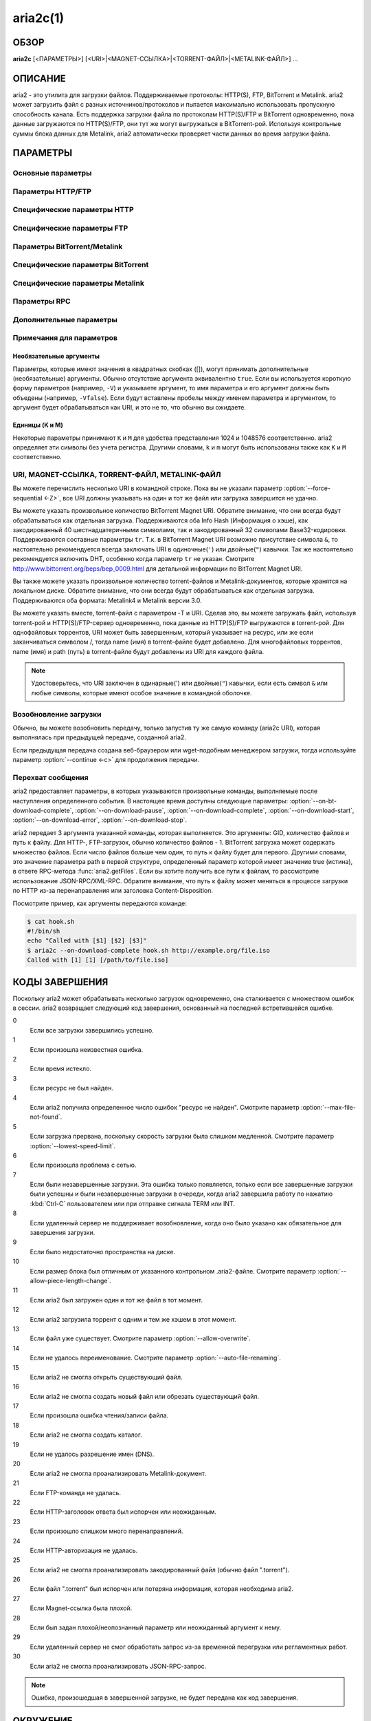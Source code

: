 aria2c(1)
=========

ОБЗОР
-----
**aria2c** [<ПАРАМЕТРЫ>] [<URI>|<MAGNET-ССЫЛКА>|<TORRENT-ФАЙЛ>|<METALINK-ФАЙЛ>] ...

ОПИСАНИЕ
--------

aria2 - это утилита для загрузки файлов. Поддерживаемые протоколы: HTTP(S),
FTP, BitTorrent и Metalink. aria2 может загрузить файл с разных
источников/протоколов и пытается максимально использовать пропускную
способность канала. Есть поддержка загрузки файла по протоколам HTTP(S)/FTP
и BitTorrent одновременно, пока данные загружаются по HTTP(S)/FTP, они тут
же могут выгружаться в BitTorrent-рой. Используя контрольные суммы блока
данных для Metalink, aria2 автоматически проверяет части данных во время
загрузки файла.

ПАРАМЕТРЫ
---------

Основные параметры
~~~~~~~~~~~~~~~~~~
.. option:: -d, --dir=<DIR>

  Каталог для сохранения загруженных файлов.

.. option:: -i, --input-file=<FILE>

  Загрузить URI, перечисленные в файле FILE. Вы можете указать различные источники
  для одного объекта, перечислив различные URI в строке, разделенных символом
  TAB (табуляция).
  Дополнительные параметры можно указывать после каждой URI-строки. Cтроки параметров
  должны начинаться с одного или нескольких пробелов (:kbd:`SPACE` или :kbd:`TAB`)
  и содержать один параметр на строку.
  Когда ``FILE`` указан как ``-``, aria2 будет считывать ввод из
  stdin (стандартный поток ввода).
  Входной файл может использовать gzip-сжатие.
  Смотрите подраздел `Входной файл`_ для детальных пояснений.
  Также смотрите параметр :option:`--deferred-input`.
  Также смотрите параметр :option:`--save-session-file`.

.. option:: -l, --log=<LOG>

  Имя файла для журнала событий. Если указан ``-``, то журнал событий будет
  записан в stdout (стандартный поток вывода). Если указана пустая
  строка ("") или параметр пропущен, то журнал событий вообще не будет записан
  на диск.

.. option:: -j, --max-concurrent-downloads=<N>

  Задать максимальное количество параллельных загрузок для каждого
  элемента очереди.
  Смотрите также параметр :option:`--split <-s>`.
  По умолчанию: ``5``

.. option:: -V, --check-integrity[=true|false]

  Проверить целостность файла путем подтверждения хэшей блоков или хэша
  полного файла. Этот параметр влияет лишь на BitTorrent, Metalink
  или HTTP(S)/FTP загрузки с параметром :option:`--checksum`.
  Параметр может обнаружить поврежденные части файла и перезагрузить их.
  Если есть хэш полного файла, то проверка выполняется только, когда файл
  уже полностью загружен. Момент полной загрузки определяется по размеру файла. Если
  проверка хэша завершилась неудачно, то файл будет перезагружен с
  нуля. Если есть хэши блоков и хэш полного файла, то будут
  использоваться только хэши блоков.
  По умолчанию: ``false``

.. option:: -c, --continue[=true|false]

  Продолжить загрузку частично загруженного файла.
  Используйте этот параметр, чтобы  возобновить загрузку,
  начатую в веб-браузере или в другой программе, которая загружает
  файлы последовательно сначала. Сейчас этот параметр можно
  использовать только для HTTP(S)/FTP-загрузок.
  По умолчанию: ``false``

.. option:: -h, --help[=<TAG>|<KEYWORD>]

   Справочное сообщение определяется метками (TAG). Метки начинаются
   с ``#``. Например, ``--help=#http`` даст справку по параметрам,
   помеченным меткой ``#http``. Если задано слово (KEYWORD), не
   являющееся меткой, то будет выведена справка по параметрам,
   содержащих это слово. Возможные значения: ``#basic``, ``#advanced``,
   ``#http``, ``#https``, ``#ftp``, ``#metalink``, ``#bittorrent``, ``#cookie``,
   ``#hook``, ``#file``, ``#rpc``, ``#checksum``, ``#experimental``,
   ``#deprecated``, ``#help``, ``#all``.
   По умолчанию: ``#basic``

Параметры HTTP/FTP
~~~~~~~~~~~~~~~~~~
.. option:: --all-proxy=<PROXY>

  Использовать указанный прокси-сервер для всех протоколов. Для отмены
  ранее определенного адреса используйте "".  Вы также можете отменить эту
  настройку и указать прокси-сервер для отдельного протокола, используя
  параметры :option:`--http-proxy`,
  :option:`--https-proxy` и :option:`--ftp-proxy`. Влияет на все загрузки.
  Формат PROXY - ``[http://][ПОЛЬЗОВАТЕЛЬ:ПАРОЛЬ@]ХОСТ[:ПОРТ]``.
  Смотрите также раздел `ОКРУЖЕНИЕ`_.

  .. note::
    
    Если пользователь и пароль вставлены в URI-прокси и они также указаны в
    параметрах *--{http,https,ftp,all}-proxy-{user,passwd}*, то те, которые
    указаны позже переопределят предыдущие параметры.
    Например, если вы указали ``http-proxy-user="myname"``,
    ``http-proxy-passwd="mypass"`` в aria2.conf и указали
    ``--http-proxy="http://proxy"`` в командной строке, тогда вы получите
    HTTP-прокси ``http://proxy`` с пользователем ``myname`` и паролем ``mypass``.

    Другой пример: если вы указали в командной строке
    ``--http-proxy="http://user:pass@proxy" --http-proxy-user="myname"
    --http-proxy-passwd="mypass"``, тогда вы получите HTTP-прокси ``http://proxy``
    с пользователем ``myname`` и паролем ``mypass``.

    Еще один пример: если вы указали в командной строке ``--http-proxy-user="myname"
    --http-proxy-passwd="mypass" --http-proxy="http://user:pass@proxy"``, тогда вы
    получите HTTP-прокси ``http://proxy`` с пользователем ``user`` и паролем
    ``pass``.

.. option:: --all-proxy-passwd=<PASSWD>

  Задать пароль для параметра :option:`--all-proxy`.

.. option:: --all-proxy-user=<USER>

  Задать пользователя для параметра :option:`--all-proxy`.

.. option:: --checksum=<TYPE>=<DIGEST>

  Задать контрольную сумму. TYPE - тип хэша. Поддерживаемые типы хэшей
  перечислены в ``Алгоритмы хэширования`` при ``aria2c -v``.
  DIGEST - шестнадцатеричное значение хэша.  Например, указание значения
  sha-1 хэша выглядит так:
  ``sha-1=0192ba11326fe2298c8cb4de616f4d4140213838``
  Этот параметр применим только к HTTP(S)/FTP загрузкам.

.. option:: --connect-timeout=<SEC>

  Задать в соединении время ожидания в секундах для установки
  подключения к HTTP/FTP/прокси-серверу. После установки
  подключения этот параметр не имеет значения, и вместо него
  используется параметр :option:`--timeout <-t>`.
  По умолчанию: ``60``

.. option:: --dry-run[=true|false]

  Если задано ``true``, aria2 только проверяет, является ли удаленный
  файл доступным и не загружает данные. Этот параметр влияет на
  HTTP/FTP-загрузку. BitTorrent-загрузки отменяются, если указано
  ``true``.
  По умолчанию: ``false``

.. option:: --lowest-speed-limit=<SPEED>

  Закрывать соединение, если скорость загрузки меньше чем или равна
  значению SPEED (байт в секунду). ``0`` означает, что aria2 не имеет
  нижнего ограничения скорости. Вы можете добавить ``K`` или ``M``
  (1K = 1024, 1M = 1024K). Этот параметр не влияет на
  BitTorrent-загрузки.
  По умолчанию: ``0``

.. option:: -x, --max-connection-per-server=<NUM>

  Максимально количество соединений с одним сервером для каждой
  загрузки.
  По умолчанию: ``1``

.. option:: --max-file-not-found=<NUM>

  Если aria2 получает статус "file not found" (файл не найден) с
  удаленных HTTP/FTP-серверов NUM раз без получения, хотя бы одного байта,
  тогда принудительно отказывается от загрузки. Укажите ``0``, чтобы
  отключить этот параметр. Этот параметр действенен только, когда
  используются HTTP/FTP-серверы.
  По умолчанию: ``0``

.. option:: -m, --max-tries=<N>

  Задать количество попыток. ``0`` означает неограниченно.
  Смотрите также :option:`--retry-wait`.
  По умолчанию: ``5``

.. option:: -k, --min-split-size=<SIZE>

  aria2 не разбивает на части меньше чем 2*SIZE байт. Например,
  нужно загрузить файл размером 20МиБ. Если SIZE задать 10M, то
  aria2 может разбить файл на части в 2-ух диапазонах [0-10МиБ) и
  [10МиБ-20МиБ) и загрузить его, используя 2 источника
  (если :option:`--split <-s>` >= 2, конечно же).
  Если SIZE задать 15M, т.к. 2*15M > 20MiB, aria2 не разобьет файл
  на части и загрузит его, используя 1 источник. Вы можете
  добавить ``K`` или ``M`` (1K = 1024, 1M = 1024K). Возможные значения:
  ``1M`` -``1024M``.
  По умолчанию: ``20M``

.. option:: -n, --no-netrc[=true|false]

  Отключить поддержку netrc. Поддержка netrc по умолчанию
  включена.

  .. note::
    
    Файл netrc считывается только при запуске, если :option:`--no-netrc <-n>` задан
    как ``false``. Так что если :option:`--no-netrc <-n>` задан как ``true`` при
    загрузке, то netrc недоступен на протяжении всей сессии. Вы не сможете получить
    доступ к netrc, даже если отправите :option:`--no-netrc=false, <-n>` используя
    :func:`aria2.changeGlobalOption`.

.. option:: --no-proxy=<DOMAINS>

  Укажите через запятую список имён хостов, доменов и сетевых адресов
  с или без маски подсети, для которых не будет использоваться прокси.

  .. note::

    IPv4- и IPv6-адресация работает для сетевых адресов с маской подсети.
    Текущая реализация не разрешает имена хостов в URI для сравнения
    сетевых адресов указанных в :option:`--no-proxy`. Таким образом, это
    эффективно, только если в URI есть IP-адреса.

.. option:: -o, --out=<FILE>

  Сохранить загруженный файл под указанным именем. Данный параметр
  игнорируется, когда используется параметр :option:`--force-sequential <-Z>`.

  .. note::

    Вы не можете указать имя файла для Metalink или BitTorrent загрузок. Имя
    файла указанное здесь, используется только когда URI передаются aria2
    с командной строкой непосредственно, но не при использовании параметров
    :option:`--input-file <-i>`, :option:`--force-sequential <-Z>`.

    Пример:

    .. code-block:: console

      $ aria2c -o myfile.zip "http://mirror1/file.zip" "http://mirror2/file.zip"

.. option:: --proxy-method=<METHOD>

  Задать метод для использования в прокси-запросах. METHOD один
  из двух: ``get`` или ``tunnel``. HTTPS-загрузки всегда используют ``tunnel``,
  не обращая внимания на этот параметр.
  По умолчанию: ``get``

.. option:: -R, --remote-time[=true|false]

  Извлекать временную метку файла с удаленного HTTP/FTP-сервера и,
  если это доступно, применить ее к локальному файлу.
  По умолчанию: ``false``

.. option:: --reuse-uri[=true|false]

  Повторно использовать уже использованные URI, если
  не осталось неиспользованных URI.
  По умолчанию: ``true``

.. option:: --retry-wait=<SEC>

  Задать в секундах интервал ожидания между повторными попытками.
  При `SEC > 0``, если HTTP-сервер возвращает ответ 503, aria2 будет
  снова пытаться загрузить.
  По умолчанию: ``0``

.. option:: --server-stat-of=<FILE>

  Указать имя файла, в который сохраняется профиль функционирования
  сервера. Вы можете загрузить сохраненные данные, используя параметр
  :option:`--server-stat-if`. Формат файла
  смотрите ниже в подразделе
  `Профиль функционирования сервера`_.

.. option:: --server-stat-if=<FILE>

  Указать имя файла для загрузки профиля функционирования сервера.
  Загруженные данные будут использованы в некоторых URI селекторах, таких
  как ``feedback``. Смотрите также параметр
  :option:`--uri-selector`. Формат файла смотрите
  ниже в подразделе
  `Профиль функционирования сервера`_.

.. option:: --server-stat-timeout=<SEC>

  Указывает время ожидания в секундах, для того, чтобы сделать
  недействительным профиль функционирования сервера, с тех пор,
  как состоялся последний контакт с ним.
  По умолчанию: ``86400`` (24 часа)

.. option:: -s, --split=<N>

  Загружать файл, используя N соединений. Если задано более чем N URI,
  будут использоваться первые N URI, а оставшиеся URI будут в резерве.
  Если задано менее чем N URI, то URI будут использованы более одного раза,
  так чтобы были задействованы все N соединений одновременно. Количество
  соединений к одному и тому же хосту ограничивается параметром
  :option:`--max-connection-per-server <-x>`.
  Смотрите также параметр :option:`--min-split-size <-k>`.
  По умолчанию: ``5``

  .. note::
    
    Некоторые Metalink регламентируют количество серверов для соединения. aria2
    строго соблюдает это. Это значит, что если Metalink определяет атрибут
    ``maxconnections`` меньше чем N, то aria2 использует это, более низкое
    значение, вместо N.

.. option:: --stream-piece-selector=<SELECTOR>

  Указать алгоритм выбора блока, который используется в HTTP/FTP-загрузке.
  Блок - означает сегмент фиксированной длины, который загружается
  параллельно, в  разделенной на части, загрузке. Если задано ``default``,
  то aria2 выберет блок так, чтобы это уменьшило количество установленных
  подключений. Это разумное поведение по умолчанию, поскольку установка
  подключения очень затратная операция. Если задано ``inorder``, то aria2
  выберет блок, который имеет минимальный индекс. Index=0 означает первый
  из файла. Это будет полезно при просмотре фильма, в то время как он
  загружается.  Параметр
  :option:`--enable-http-pipelining` может
  быть полезен для снижения накладных расходов при повторном подключении.
  Обратите внимание, что aria2 принимает на обработку параметр
  :option:`--min-split-size <-k>`, так что необходимо
  будет указать разумное значение параметра
  :option:`--min-split-size <-k>`.
  Если задано ``geom``, то aria2 вначале выберет блок с минимальным
  индексом, как при ``inorder``, однако она сохранит
  экспоненциально большую область от ранее выбранного блока.
  Это уменьшит количество установленных подключений и в то же
  время это позволит в первую очередь загрузить начало файла.
  Это будет полезно при просмотре фильма, в то время как он
  загружается.
  По умолчанию: ``default``

.. option:: -t, --timeout=<SEC>

  Задать время ожидания в секундах.
  По умолчанию: ``60``

.. option:: --uri-selector=<SELECTOR>

  Указать алгоритм выбора URI. Возможные значения: ``inorder``, ``feedback``
  и ``adaptive``. Если задано ``inorder``, то URI проверяются в порядке
  представления в списке URI. Если задано ``feedback``, aria2 использует
  скорость загрузки, которая наблюдалась в предыдущих загрузках, и выбирает
  самый быстрый сервер в списке URI. Это также эффективно исключает мертвые
  зеркала. Наблюдаемая скорость загрузки является частью профиля
  функционирования сервера, упомянутой в параметрах
  :option:`--server-stat-of` и
  :option:`--server-stat-if`. Если задано ``adaptive``,
  выбирается одно из лучших зеркал для первого и резервного соединений.
  Дополнительно, возвращаются зеркала, которые пока не были проверены, и,
  если каждое из них уже проверено, возвращаются зеркала, которые должны
  быть проверены снова. Иначе зеркала больше не выбираются.
  Подобно ``feedback``, используются профиль функционирования сервера.
  По умолчанию: ``feedback``

Специфические параметры HTTP
~~~~~~~~~~~~~~~~~~~~~~~~~~~~
.. option:: --ca-certificate=<FILE>

  Использовать сертификат авторизации в FILE для проверки узлов.
  Сертификат должен быть в PEM-формате и содержать многоразовые
  CA-сертификаты. Используйте параметр
  :option:`--check-certificate`, чтобы разрешить проверку.

  .. note::

    Если вы при сборке используете OpenSSL или последнею версию GnuTLS,
    в которой есть функция ``gnutls_certificate_set_x509_system_trust()``,
    и библиотека правильно настроена, чтобы найти хранилище общесистемных
    CA-сертификатов, то aria2 автоматически загрузит эти сертификаты
    при старте.

  .. note::

    *WinTLS* и *AppleTLS* не поддерживают этот параметр. Вместо этого вам
    придется импортировать сертификат в хранилище доверенных сертификатов ОС.

.. option:: --certificate=<FILE>

  Использовать клиентский сертификат в FILE. Сертификат должен
  быть один из двух: PKCS12 (.p12, .pfx) или в PEM-формате.

  PKCS12-файлы должны содержать сертификат, ключ и, необязательно, цепочку
  дополнительных сертификатов. Могут быть открыты PKCS12-файлы только
  с пустым импортированным паролем!

  При использовании PEM, вы также должны указать закрытый ключ через :option:`--private-key`,

  .. note::
    *WinTLS* не поддерживает PEM-файлы в данный момент. Пользователи должны
    использовать PKCS12-файлы.

  .. note::
    *AppleTLS* пользователи должны использовать утилиту KeyChain Access для
    импорта сертификата клиента и получения соответствующего SHA-1 отпечатка
    этого сертификата из окна Information.
    Для запуска aria2c используйте `--certificate=<SHA-1>`.
    Альтернативные PKCS12-файлы также поддерживаются. PEM-файлы, однако,
    не поддерживаются.

.. option:: --check-certificate[=true|false]

  Проверять каждый из используемых сертификатов, которые
  указаны в параметре :option:`--ca-certificate`.
  По умолчанию: ``true``

.. option:: --http-accept-gzip[=true|false]

  Посылать ``Accept: deflate, gzip`` в запросе-заголовке и добавлять в ответ,
  если удаленный сервер ответит ``Content-Encoding: gzip`` или
  ``Content-Encoding: deflate``.
  По умолчанию: 'false

  .. note::
    
    Некоторые серверы отвечают ``Content-Encoding: gzip`` для файлов, которые сами
    по себе сжаты (gzipped). aria2 добавляет их, так или иначе, из-за заголовка
    ответа.

.. option:: --http-auth-challenge[=true|false]

  Отправлять заголовок HTTP-авторизации только тогда, когда он запрошен
  с сервера. Если задано ``false``, тогда заголовок авторизации всегда
  отправляется на сервер. Существует исключение: если имя пользователя
  и пароль являются встроенными в URI, то заголовок авторизации всегда
  отправляется на сервер, независимо от этого параметра.
  По умолчанию: ``false``

.. option:: --http-no-cache[=true|false]

  Отправлять заголовок ``Cache-Control: no-cache`` и ``Pragma: no-cache``,
  чтобы избежать кэширования содержимого. Если задано ``false``, то эти
  заголовки не посылаются, и вы можете добавить любую директиву к
  заголовку Cache-Control с помощью параметра :option:`--header`.
  По умолчанию: ``false``

.. option:: --http-user=<USER>

  Задать пользователя для HTTP. Влияет на все URI.

.. option:: --http-passwd=<PASSWD>

  Задать пароль для HTTP. Влияет на все URI.

.. option:: --http-proxy=<PROXY>

  Использовать указанный прокси-сервер для HTTP. Для отмены
  ранее определенного адреса используйте "".
  Смотрите также параметр :option:`--all-proxy`. Влияет на все
  HTTP-загрузки.
  Формат PROXY - ``[http://][ПОЛЬЗОВАТЕЛЬ:ПАРОЛЬ@]ХОСТ[:ПОРТ]``.

.. option:: --http-proxy-passwd=<PASSWD>

  Задать пароль для :option:`--http-proxy`.

.. option:: --http-proxy-user=<USER>

  Задать пользователя для :option:`--http-proxy`.

.. option:: --https-proxy=<PROXY>

  Использовать указанный прокси-сервер для HTTPS. Для отмены
  ранее определенного адреса используйте "".
  Смотрите также параметр :option:`--all-proxy`. Влияет на все
  HTTPS-загрузки.
  Формат PROXY - ``[http://][ПОЛЬЗОВАТЕЛЬ:ПАРОЛЬ@]ХОСТ[:ПОРТ]``.

.. option:: --https-proxy-passwd=<PASSWD>

  Задать пароль для :option:`--https-proxy`.

.. option:: --https-proxy-user=<USER>

  Задать пользователя для :option:`--https-proxy`.

.. option:: --private-key=<FILE>

  Использовать закрытый ключ в FILE. Закрытый ключ должен
  быть дешифрованным и в PEM-формате. Режим работы, с исходно
  зашифрованным закрытым ключом, не определён. Смотрите также
  параметр :option:`--certificate`.

.. option:: --referer=<REFERER>

  Задать HTTP источник запроса (Referer). Влияет на все HTTP/HTTPS-загрузки.
  Если задано ``*``, то URI загрузки будет также использован как источник запроса.
  Это может быть полезно при использовании вместе с параметром
  :option:`--parameterized-uri <-P>`.

.. option:: --enable-http-keep-alive[=true|false]

  Включить HTTP/1.1 постоянное соединение.
  По умолчанию: ``true``

.. option:: --enable-http-pipelining[=true|false]

  Включить конвейерную обработку HTTP/1.1.
  По умолчанию: ``false``

  .. note::
    
    С точки зрения производительности, как правило, нет преимущества от
    включения этого параметра.

.. option:: --header=<HEADER>

  Добавлять HEADER к HTTP запросу-заголовку. Вы можете использовать
  этот параметр повторно, чтоб указать более одного заголовка:

  .. code-block:: console

        $ aria2c --header="X-A: b78" --header="X-B: 9J1" "http://host/file"

.. option:: --load-cookies=<FILE>

  Загружать куки-файл из FILE, используя форматы Firefox3 (SQLite3),
  Chromium/Google Chrome (SQLite3) и Mozilla/Firefox(1.x/2.x)/Netscape.

  .. note::

    Если aria2 собрана без libsqlite3, то форматы куки-файлов Firefox3 и
    Chromium/Google Chrome не поддерживаются.

.. option:: --save-cookies=<FILE>

  Сохранить куки в FILE формате Mozilla/Firefox(1.x/2.x)/Netscape.
  Если FILE уже существует, то он будет перезаписан. Куки-сессия также
  сохранится, и значение ее окончания будет трактоваться как 0.
  Возможные значения: ``/путь/к/файлу``

.. option:: --use-head[=true|false]

  Использовать метод HEAD для первого запроса к HTTP серверу.
  По умолчанию: ``false``


.. option:: -U, --user-agent=<USER_AGENT>

  Задать клиентское приложение для HTTP(S)-загрузок.
  По умолчанию: ``aria2/$VERSION``, $VERSION заменяется на версию пакета.

Специфические параметры FTP
~~~~~~~~~~~~~~~~~~~~~~~~~~~
.. option:: --ftp-user=<USER>

  Задать пользователя для FTP.
  Влияет на все URI.
  По умолчанию: ``anonymous``

.. option:: --ftp-passwd=<PASSWD>

  Задать пароль для FTP. Влияет на все URI. Если имя пользователя
  встроено, но пароль отсутствует в URI, то aria2 пытается использовать
  пароль из .netrc. Если пароль найден в .netrc, то он используется.
  Если нет, используется пароль, указанный в этом параметре.
  По умолчанию: ``ARIA2USER@``

.. option:: -p, --ftp-pasv[=true|false]

  Использовать пассивный режим FTP. Если задано ``false``,
  то будет использован активный режим.
  По умолчанию: ``true``

.. option:: --ftp-proxy=<PROXY>

  Использовать указанный прокси-сервер для FTP. Для отмены
  ранее определенного адреса используйте "".
  Смотрите также параметр :option:`--all-proxy`. Влияет на все FTP-загрузки.
  Формат PROXY - ``[http://][ПОЛЬЗОВАТЕЛЬ:ПАРОЛЬ@]ХОСТ[:ПОРТ]``

.. option:: --ftp-proxy-passwd=<PASSWD>

  Задать пароль для параметра :option:`--ftp-proxy`.

.. option:: --ftp-proxy-user=<USER>

  Задать пользователя для параметра :option:`--ftp-proxy`.

.. option:: --ftp-type=<TYPE>

  Задать тип передачи для FTP. TYPE может быть один из
  двух: ``binary`` или ``ascii``.
  По умолчанию: ``binary``

.. option:: --ftp-reuse-connection[=true|false]

  Повторно использовать FTP соединение.
  По умолчанию: ``true``

Параметры BitTorrent/Metalink
~~~~~~~~~~~~~~~~~~~~~~~~~~~~~
.. option:: --select-file=<INDEX>...

  Задать файл для загрузки по заданному индексу. Вы можете найти
  индекс файла, используя параметр :option:`--show-files <-S>`.
  Составной индекс можно указать, используя ``,``, например: ``3,6``.
  Вы можете также использовать ``-``, чтобы указать диапазон: ``1-5``.
  ``,`` и ``-`` могут быть использованы вместе: ``1-5,8,9``.
  Когда используется с параметром -M, индекс может сильно зависеть
  от запроса (смотрите параметры *--metalink-\**).

  .. note::

    В многофайловом торренте, смежные файлы, указанные в этом параметре также
    могут быть загружены. Это не ошибка, а особенность утилиты. Одиночный блок
    данных может включать несколько файлов или часть файла, и aria2 запишет блок
    данных соответствующего файла.

.. option:: -S, --show-files[=true|false]

  Вывести список файлов из ".torrent", ".meta4" или ".metalink" и
  завершить работу. Для файла .torrent будет выведена более детальная
  информация (информация по хэшу, размер блока и др.).

Специфические параметры BitTorrent
~~~~~~~~~~~~~~~~~~~~~~~~~~~~~~~~~~

.. option:: --bt-enable-lpd[=true|false]

  Включить поиск локальных пиров. Если в torrent-файле установлен
  приватный признак, то aria2 не будет использовать эту возможность,
  даже если задано ``true``.
  По умолчанию: ``false``

.. option:: --bt-exclude-tracker=<URI>[,...]

  Разделенный запятыми список URI анонса BitTorrent-трекера,
  которые будут исключены. Вы можете использовать специальное
  значение ``*``, которое соответствует всем URI, таким образом,
  исключаются все URI анонса. При указании ``*`` в оболочке
  командной строке, не забывайте, экранировать или брать в кавычки.
  Смотрите также параметр :option:`--bt-tracker`.

.. option:: --bt-external-ip=<IPADDRESS>

  Указать внешний IP-адрес BitTorrent-трекера для отчета.
  Несмотря на то, что эта функция названа ``external`` (``внешний``),
  она может принимать любой IP-адрес. IPADDRESS должен быть числовым
  IP-адресом.

.. option:: --bt-hash-check-seed[=true|false]

  Если задано ``true``, то после проверки хэша с использованием параметра
  :option:`--check-integrity <-V>`, и когда файл
  загружен полностью, продолжается раздача файла. Если вы хотите
  проверить файл и загрузить его только если он поврежден или не загружен
  полностью, то задайте этот параметр как ``false``. Этот параметр влияет
  лишь на BitTorrent-загрузки.
  По умолчанию: ``true``

.. option:: --bt-lpd-interface=<INTERFACE>

  Использовать для поиска локальных пиров заданный интерфейс. Если этот
  параметр не указан, используется интерфейс по умолчанию. Можно указать
  имя интерфейса и IP-адрес. Возможные значения: интерфейс, IP-адрес.

.. option:: --bt-max-open-files=<NUM>

  Указать глобально максимальное количество файлов для открытия в многофайловой
  BitTorrent/Metalink-загрузке.
  По умолчанию: ``100``

.. option:: --bt-max-peers=<NUM>

  Указать максимальное количество узлов для каждого торрента.
  ``0`` означает неограниченно. Смотрите также параметр
  :option:`--bt-request-peer-speed-limit`.
  По умолчанию: ``55``

.. option:: --bt-metadata-only[=true|false]

  Загрузить только метаданные. Файл(ы), описывающий метаданные не
  должен быть загружен. Этот параметр эффективен, только если
  используется BitTorrent Magnet-ссылка. Смотрите также параметр
  :option:`--bt-save-metadata`.
  По умолчанию: ``false``

.. option:: --bt-min-crypto-level=plain|arc4

  Задать минимальный уровень метода шифрования. Если узел поддерживает
  несколько методов шифрования, aria2 выбирает наименьший, который
  удовлетворяет заданный уровень.
  По умолчанию: ``plain``

.. option:: --bt-prioritize-piece=head[=<SIZE>],tail[=<SIZE>]

  Пытаться загрузить сначала первую и последнюю части каждого файла.
  Это бывает полезно для предварительного просмотра файлов. Аргумент
  может содержать 2 ключевых слова: ``head`` и ``tail``. Для включения
  обоих, необходимо разделить их запятой. Ключевые слова принимают
  один параметр, SIZE. Например, если указано ``head=<SIZE>``, части, в
  пределах первых SIZE байт каждого файла, получат повышенный
  приоритет. ``tail=<SIZE>`` обозначает диапазон из последних SIZE байт
  каждого файла. SIZE может включать букву ``K`` или ``M`` для обозначения
  размера в килобайтах или мегабайтах, соответственно
  (1K = 1024, 1M = 1024K). Если SIZE пропущено, то будет использовано
  по умолчанию значение: SIZE=1M.

.. option:: --bt-remove-unselected-file[=true|false]

   Удалить невыбранные файлы, когда завершена загрузка в
   BitTorrent. Чтобы выбрать файлы, используйте параметр
   :option:`--select-file`. Если не
   использовался этот параметр, то предполагается, что все файлы
   выбраны. Пожалуйста, используйте этот параметр внимательно,
   так как это фактически удалит файлы с вашего диска.
   По умолчанию: ``false``

.. option:: --bt-require-crypto[=true|false]

  Если задано ``true``, aria2 не принимает и не устанавливает соединение с
  унаследованным BitTorrent handshake-сообщением (рукопожатие)
  (BitTorrent протокол). Таким образом, aria2 всегда использует обфускацию
  handshake-сообщения.
  По  умолчанию: ``false``

.. option:: --bt-request-peer-speed-limit=<SPEED>

  Если итоговая скорость загрузки каждого торрента, ниже чем SPEED,
  aria2 временно увеличивает количество узлов, пытаясь увеличить
  скорость загрузки. Настройка этого параметра с выбранной вами
  скоростью загрузки может, в некоторых случаях, увеличить вашу
  скорость загрузки. Вы можете добавить ``K`` или ``M`` (1K = 1024, 1M = 1024K).
  По умолчанию: ``50K``

.. option:: --bt-save-metadata[=true|false]

  Сохранить метаданные как файл ".torrent". Этот параметр
  эффективен только если используется BitTorrent Magnet-ссылка.
  Имя файла шестнадцатеричное представление хэша с расширением
  ".torrent". Файл сохранится в каталог, в тот же самый, куда
  сохранится загружаемый файл. Если тот же самый файл уже
  существует, метаданные не сохранятся. Смотрите также параметр
  :option:`--bt-metadata-only`.
  По умолчанию: ``false``

.. option:: --bt-seed-unverified[=true|false]

  Раздавать первоначально загруженные файлы без проверки хэшей блоков.
  По умолчанию: ``false``

.. option:: --bt-stop-timeout=<SEC>

  Остановить BitTorrent загрузку, если скорость загрузки равна 0 на
  протяжении SEC секунд. Если задано ``0``, то эта возможность не будет
  использоваться.
  По умолчанию: ``0``

.. option:: --bt-tracker=<URI>[,...]

  Разделенный запятыми список дополнительных URI анонса
  BitTorrent-трекеров. На эти URI не действует параметр
  :option:`--bt-exclude-tracker`,
  потому что они добавляются после URI, указанных в параметре
  :option:`--bt-exclude-tracker`,
  которые исключаются.

.. option:: --bt-tracker-connect-timeout=<SEC>

  Задать время ожидания в секундах для установки соединения с трекером.
  После установки соединения, это параметр станет недействительным,
  а вместо него будет использован
  :option:`--bt-tracker-timeout`.
  По умолчанию: ``60``

.. option:: --bt-tracker-interval=<SEC>

  Задать интервал в секундах между запросами трекера. Это полностью
  отменяет значение интервала и aria2 использует только это значение
  и игнорирует минимальный интервал и значение интервала в ответе
  трекера. Если задан ``0``, aria2 определяет интервал, основываясь на
  ответе трекера и прогрессе загрузки.
  По умолчанию: ``0``

.. option:: --bt-tracker-timeout=<SEC>

  Задать время ожидания в секундах.
  По умолчанию: ``60``

.. option:: --dht-entry-point=<HOST>:<PORT>

  Задать хост и порт, как точку входа в IPv4 DHT сеть.

.. option:: --dht-entry-point6=<HOST>:<PORT>

  Задать хост и порт, как точку входа в IPv6 DHT сеть.

.. option:: --dht-file-path=<PATH>

  Заменять файл таблицы маршрутизации IPv4 DHT на PATH.
  По умолчанию: ``$HOME/.aria2/dht.dat``

.. option:: --dht-file-path6=<PATH>

  Заменять файл таблицы маршрутизации IPv6 DHT на PATH.
  По умолчанию: ``$HOME/.aria2/dht.dat``

.. option:: --dht-listen-addr6=<ADDR>

  Указать адрес привязки сокета для IPv6 DHT. Он должен быть глобальным
  IPv6 unicast-адресом хоста.

.. option:: --dht-listen-port=<PORT>...

  Задать прослушиваемый UDP-порт используя DHT (IPv4, IPv6) и
  UDP-трекер. Несколько портов можно указать через ``,``,
  например: ``6881,6885``. Вы также можете использовать ``-``
  чтобы указать диапазон: ``6881-6999``. ``,`` и ``-`` могут
  быть использованы вместе.
  По умолчанию: ``6881-6999``

  .. note::

    Удостоверьтесь, что указанные порты открыты для входящего UDP-трафика.

.. option:: --dht-message-timeout=<SEC>

  Задать время ожидания в секундах.
  По умолчанию: ``10``

.. option:: --enable-dht[=true|false]

  Включить функцию IPv4 DHT. Это также включает поддержку
  UDP-трекера. Если в torrent-файле задан приватный признак,
  aria2 не будет использовать DHT для загрузки, даже если
  установлен ``true``.
  По умолчанию: ``true``

.. option:: --enable-dht6[=true|false]

  Включить IPv6 DHT функциональность. Если в torrent-файле задан
  приватный признак, aria2 не будет использовать DHT для загрузки,
  даже если установлен ``true``. Используйте параметр
  :option:`--dht-listen-port` для указания
  прослушиваемого порта. Смотрите также  параметр
  :option:`--dht-listen-addr6`.

.. option:: --enable-peer-exchange[=true|false]

  Включить расширение BitTorrent-протокола для обмена списками участников.
  Если в torrent-файле задан приватный признак, то эта возможность будет
  отключена, даже если установлен ``true``.
  По умолчанию: ``true``

.. option:: --follow-torrent=true|false|mem

  Если указать ``true`` или ``mem``, тогда загруженный файл, расширение
  которого - ``.torrent`` или mime-тип - ``application/x-bittorrent``,
  aria2 анализирует как torrent-файл и загружает файлы, указанные в нем.
  Если указано ``mem``, тогда torrent-файл не записывается на диск,
  а содержится в памяти.
  Если указано ``false``, то файл ``.torrent`` будет загружен на диск, но не
  будет проанализирован как торрент и его содержимое не будет загружено.
  По умолчанию: ``true``

.. option:: -O, --index-out=<INDEX>=<PATH>

  Задать путь к файлу PATH с индексом INDEX. Вы можете найти индекс файла,
  используя параметр :option:`--show-files <-S>`. PATH
  является относительным путем к тому, который указан в параметре
  :option:`--dir <-d>`. Вы можете использовать этот параметр
  много раз. Используйте этот параметр, когда хотите указать имена
  выходных файлов для BitTorrent-загрузок.

.. option:: --listen-port=<PORT>...

  Задать номер TCP-порта для BitTorrent-загрузок. Несколько портов можно
  указать, используя ``,``, например: ``6881,6885``. Вы также можете
  использовать ``-``, чтобы указать диапазон: ``6881-6999``. ``,`` и ``-``
  могут быть использованы вместе: ``6881-6889,6999``.
  По умолчанию: ``6881-6999``

  .. note::

    Удостоверьтесь, что указанные порты открыты для входящего TCP-трафика.

.. option:: --max-overall-upload-limit=<SPEED>

  Задать максимальную общую скорость отдачи в байтах/сек.
  ``0`` значит неограниченно. Вы можете добавить
  ``K`` или ``M`` (1K = 1024, 1M = 1024K). Чтобы ограничить скорость
  отдачи для узла торрента, используйте параметр
  :option:`--max-upload-limit <-u>`.
  По умолчанию: ``0``

.. option:: -u, --max-upload-limit=<SPEED>

  Задать максимальную скорость отдачи каждого узла торрента в байтах/сек.
  ``0`` значит неограниченно. Вы можете добавить
  ``K`` или ``M`` (1K = 1024, 1M = 1024K). Чтобы ограничить
  общую скорость отдачи, используйте параметр
  :option:`--max-overall-upload-limit`.
  По умолчанию: ``0``

.. option:: --peer-id-prefix=<PEER_ID_PREFIX>

  Указать префикс для ID узла. ID узла в BitTorrent
  имеет размер 20 байт. Если будет указано более 20 байт,
  то только первые 20 будут использоваться, если будет
  указано меньше 20, то они будут дополнены случайными
  данными до 20 байт.
  По умолчанию: ``aria2/$VERSION``, $VERSION заменяется на версию пакета.

.. option:: --seed-ratio=<RATIO>

  Указать рейтинг. Сидировать завершенные торренты, пока рейтинг
  не станет больше RATIO. Очень рекомендуется указать тут равный
  или больший ``1.0``. Указать ``0.0``, если вы планируете сидировать
  независимо от рейтинга. Если указан параметр
  :option:`--seed-time` вместе с этим
  параметром, сидирование закончится тогда, когда хотя бы одно
  условие будет удовлетворено.
  По умолчанию: ``1.0``

.. option:: --seed-time=<MINUTES>

  Указать время сидирования (раздачи) в минутах.
  Смотрите также параметр :option:`--seed-ratio`.

  .. note::
    
    Указанный :option:`--seed-time=0 <--seed-time>` отключает
    сидирование после завершения загрузки.

.. option:: -T, --torrent-file=<TORRENT_FILE>

  Путь к файлу ".torrent". Вы не обязаны использовать этот параметр, т.к.
  файл ".torrent" можно указать без :option:`--torrent-file <-T>`.

Специфические параметры Metalink
~~~~~~~~~~~~~~~~~~~~~~~~~~~~~~~~
.. option:: --follow-metalink=true|false|mem

  Если указано ``true`` или ``mem`` и когда загруженный файл имеет расширение
  ``.meta4`` или ``.metalink``, или mime-тип ``application/metalink4+xml``
  или ``application/metalink+xml``, aria2 считает его metalink-файлом и
  загружает упомянутые в нем файлы.
  Если указано ``mem``, то metalink-файл не сохраняется на диск, а просто
  хранится в памяти.
  Если указано ``false``, то файл ``.metalink`` будет загружен на диск, но не
  будет проанализирован как metalink-файл и его содержимое не будет загружено.
  По умолчанию: ``true``

.. option:: --metalink-base-uri=<URI>

  Указать основной URI для разрешения относительных URI в элементе
  metalink:url и metalink:metaurl в metalink-файле, сохраненном на
  локальном диске. Если URI указывает на каталог, то URI должен
  заканчиваться на ``/``.

.. option:: -M, --metalink-file=<METALINK_FILE>

  Путь к файлу ".meta4" и ".metalink". Читает ввод из ``stdin``, если в качестве
  имени файла указано ``-``. Вы не обязаны использовать этот параметр,
  т.к. файлы .metalink можно указать без :option:`--metalink-file <-M>`.

.. option:: --metalink-language=<LANGUAGE>

  Язык файла для загрузки.

.. option:: --metalink-location=<LOCATION>[,...]

  Местонахождение предпочитаемого сервера. Список, разделенный запятыми,
  допустимых местонахождений, например, ``jp,us``.

.. option:: --metalink-os=<OS>

  Целевая операционная система файла для загрузки.

.. option:: --metalink-version=<VERSION>

  Версия файла для загрузки.

.. option:: --metalink-preferred-protocol=<PROTO>

  Указать предпочитаемый протокол. Возможные значения: ``http``, ``https``, ``ftp``
  и ``none``. Указать ``none`` для отключения этой возможности.
  По умолчанию: ``none``
 
.. option:: --metalink-enable-unique-protocol[=true|false]

  Если задано ``true``, а в metalink-файле доступно несколько
  протоколов, то aria2 использует один из них. Используйте параметр
  :option:`--metalink-preferred-protocol`,
  чтобы указать предпочитаемый протокол.
  По умолчанию: ``true``

Параметры RPC
~~~~~~~~~~~~~

.. option:: --enable-rpc[=true|false]

  Включить JSON-RPC/XML-RPC-сервер. Настоятельно рекомендуется указать
  секретный маркер авторизации, используя параметр :option:`--rpc-secret`.
  Смотрите также параметр :option:`--rpc-listen-port`. По умолчанию: ``false``

.. option:: --pause[=true|false]

  Приостановка загрузки после добавления. Этот параметр действенен
  только, когда задан :option:`--enable-rpc=true. <--enable-rpc>`
  По умолчанию: ``false``

.. option:: --pause-metadata[=true|false]

  Приостановить загрузки, созданные в результате загрузки метаданных.
  Есть 3 типа метаданных загрузок в aria2: (1) загрузка .torrent-файла.
  (2) загрузка метаданных торрента, используя magnet-ссылку. (3)
  загрузка metalink-файла. Эти загрузки метаданных будут генерировать
  загрузки, используя их метаданные. Этот параметр приостанавливает
  эти последующие загрузки. Этот параметр действует только когда задано
  :option:`--enable-rpc=true <--enable-rpc>`.
  По умолчанию: ``false``

.. option:: --rpc-allow-origin-all[=true|false]

  Добавить заголовок Access-Control-Allow-Origin со значением ``*`` в RPC-ответе.
  По умолчанию: ``false``

.. option:: --rpc-certificate=<FILE>

  Использовать сертификат в FILE для RPC-сервера. Сертификат должен быть
  один из двух: PKCS12 (.p12, .pfx) или в PEM-формате.

  PKCS12-файлы должны содержать сертификат, ключ и, необязательно, цепочку
  дополнительных сертификатов. Могут быть открыты PKCS12-файлы только
  с пустым импортированным паролем!

  При использовании PEM, вы также указываете закрытый ключ через :option:`--rpc-private-key`,
  Используйте параметр :option:`--rpc-secure` для включения шифрования.

  .. note::
    *WinTLS* не поддерживает PEM-файлы в данный момент. Пользователи должны
    использовать PKCS12-файлы.

  .. note::
    *AppleTLS* пользователи должны использовать утилиту KeyСhain Access, чтобы
    сначала генерировать самоподписанный SSL-Server сертификат, например,
    используя мастер, и получить соответствующий SHA-1 отпечаток нового
    сертификата из окна Information.
    Для запуска aria2c с :option:`--rpc-secure` используйте
    `--rpc-certificate=<SHA-1>`.
    Альтернативные PKCS12-файлы также поддерживаются. PEM-файлы, однако,
    не поддерживаются.

.. option:: --rpc-listen-all[=true|false]

  Слушать входящие JSON-RPC/XML-RPC-запросы на всех сетевых интерфейсах.
  Если указано ``false``, слушать только на локальном петлевом
  интерфейсе (loopback).
  По умолчанию: ``false``

.. option:: --rpc-listen-port=<PORT>

  Указать номер порта, для прослушивания JSON-RPC/XML-RPC-сервером.
  Возможные значения: ``1024`` -``65535``.
  По умолчанию: ``6800``

.. option:: --rpc-max-request-size=<SIZE>

  Задать максимальный размер JSON-RPC/XML-RPC-запроса.
  Если aria2 выявит запрос с размером большим, чем SIZE байт,
  тогда соединение будет отклонено.
  По умолчанию: ``2M``

.. option:: --rpc-passwd=<PASSWD>

  Задать JSON-RPC/XML-RPC пароль.

  .. Warning::

    Параметр :option:`--rpc-passwd` будет устаревшим в будущих
    версиях. Перейдите на использование параметра :option:`--rpc-secret`
    как можно скорее.

.. option:: --rpc-private-key=<FILE>

  Использовать закрытый ключ в FILE для RPC-сервера. Закрытый ключ должен
  быть дешифрованным и в PEM-формате. Используйте параметр
  :option:`--rpc-secure` для включения шифрования.
  Смотрите также параметр :option:`--rpc-certificate`.

.. option:: --rpc-save-upload-metadata[=true|false]

  Сохранить загруженные метаданные torrent или metalink в каталоге,
  заданном параметром :option:`--dir`. Имя файла содержит
  шестнадцатеричную строку SHA-1-хэша метаданных плюс расширение.
  Для torrent расширение '.torrent'. Для metalink - это '.meta4'.
  Если параметр задан как false, то загрузки, добавленные с помощью
  :func:`aria2.addTorrent` или :func:`aria2.addMetalink`, не будут
  сохраняться при помощи параметра :option:`--save-session`.
  По умолчанию: ``false``

.. option:: --rpc-secret=<TOKEN>

   Задать секретный маркер RPC-авторизации. Читайте :ref:`rpc_auth`,
   чтобы узнать, как использовать значение этого параметра.

.. option:: --rpc-secure[=true|false]

  RPC-транспорт будет зашифрован с использованием SSL/TLS. RPC-клиенты должны
  использовать https-схему для доступа к серверу. Для WebSocket-клиента,
  использовать wss-схему. Используйте параметры :option:`--rpc-certificate` и
  :option:`--rpc-private-key` для указания сертификата севера и закрытого
  ключа.

.. option:: --rpc-user=<USER>

  Задать JSON-RPC/XML-RPC пользователя.

  .. Warning::

    Параметр :option:`--rpc-user` будет устаревшим в будущих
    версиях. Перейдите на использование параметра :option:`--rpc-secret`
    как можно скорее.

Дополнительные параметры
~~~~~~~~~~~~~~~~~~~~~~~~
.. option:: --allow-overwrite[=true|false]

  Повторно запустить загрузку с нуля, если соответствующий контрольный
  файл отсутствует. Смотрите также параметр
  :option:`--auto-file-renaming`.
  По умолчанию: ``false``

.. option:: --allow-piece-length-change[=true|false]

  Если задано ``false``, aria2 прерывает загрузку, когда длина блока
  отлична от той, которая находится в контрольном файле. Если задано
  ``true``, вы можете продолжать, однако некоторый прогресс загрузки
  будет потерян.
  По умолчанию: ``false``

.. option:: --always-resume[=true|false]

  Всегда возобновлять загрузку. Если задано ``true``, aria2 всегда пытается
  возобновить загрузку и если это не возможно, прерывает ее.
  Если задано ``false``, тогда для всех заданных URI не поддерживается
  возобновление загрузки, или aria2 столкнется с невозможностью
  возобновления загрузки URI ``N``-ое количество раз
  (значение ``N`` указывается в параметре :option:`--max-resume-failure-tries`,
  то aria2 будет загружать файл с нуля. Смотрите параметр
  :option:`--max-resume-failure-tries`.
  По умолчанию: ``true``

.. option:: --async-dns[=true|false]

  Включить асинхронный DNS.
  По умолчанию: ``true``

.. option:: --async-dns-server=<IPADDRESS>[,...]

  Разделенный запятыми список адресов DNS-серверов, которые используют
  асинхронный DNS-преобразователь. Обычно асинхронный DNS-преобразователь
  читает адреса DNS-серверов из ``/etc/resolv.conf``. Когда используется
  этот параметр, то используются DNS-серверы, указанные в параметре вместо
  указанных в ``/etc/resolv.conf``. Вы можете указать оба IPv4 и IPv6 адреса.
  Этот параметр полезен, когда в системе нет ``/etc/resolv.conf`` и у
  пользователя нет прав на его создание.

.. option:: --auto-file-renaming[=true|false]

  Переименовать файл, если такой уже существует.
  Этот параметр работает только для HTTP(S)/FTP-загрузок.
  К имени файла будет добавлена точка и число от 1 до 9999.
  По умолчанию: ``true``

.. option:: --auto-save-interval=<SEC>

  Сохранять контрольный файл (\*.aria2) каждые SEC секунд.
  Если задано ``0``, тогда контрольный файл не сохраняется на
  протяжении загрузки. aria2 сохраняет контрольный файл тогда,
  когда останавливается, не смотря на значение.
  Возможные значения: от ``0`` до ``600``.
  По умолчанию: ``60``

.. option:: --conditional-get[=true|false]

  Загружать файл только когда локальный файл старше, чем удаленный.
  Эта функция работает только для HTTP(S)-загрузок. Это не работает,
  если размер файла указан в Metalink. Это также игнорирует заголовок
  Content-Disposition. Если контрольный файл существует, то этот
  параметр игнорируется. Эта функция использует заголовок
  If-Modified-Since, как условие для получения только нового файла.
  При получении времени модификации локального файла, используется
  указанное пользователем имя файла
  (см. параметр :option:`--out <-o>`) или часть имени файла в
  URI, если :option:`--out <-o>` не указан. Для перезаписи
  существующего файла необходим параметр
  :option:`--allow-overwrite`.
  По умолчанию: ``false``

.. option:: --conf-path=<PATH>

  Сменить путь к файлу конфигурации на PATH.
  По умолчанию: ``$HOME/.aria2/aria2.conf``

.. option:: --console-log-level=<LEVEL>

  Задать уровень вывода событий на консоль. LEVEL может
  быть: ``debug``, ``info``, ``notice``, ``warn`` или ``error``.
  По умолчанию: ``notice``

.. option:: -D, --daemon[=true|false]

  Запустить как демон (фоновый процесс). Текущий рабочий каталог
  будет заменен на ``/``, а стандартный ввод, стандартный вывод,
  стандартный вывод ошибок будут перенаправлены на ``/dev/null``.
  По умолчанию: ``false``

.. option:: --deferred-input[=true|false]

  Если задано ``true``, aria2 при запуске не считывает все URI и параметры
  из файла, указанного в параметре :option:`--input-file <-i>`, а
  считывает их позже отдельно, когда это нужно. Это может сократить
  использование памяти, если во входном файле содержится много URI для
  загрузки. Если задано ``false``, aria2 при запуске считывает все URI
  и параметры.
  По умолчанию: ``false``

.. option:: --disable-ipv6[=true|false]

  Отключить IPv6. Это полезно, если вы используете поврежденный DNS
  и хотите избежать ужасно медленного поиска AAAA-записи.
  По умолчанию: ``false``

.. option:: --disk-cache=<SIZE>

  Включить дисковый кэш. Если SIZE задать как ``0``, то дисковый кэш
  будет отключён. Эта функция кэширует загруженных данных в памяти,
  которая растет до не более чем SIZE байт. Кэш-память создаётся для
  экземпляра aria2 и совместно используется всеми загрузками. Одним из
  преимуществ дискового кэша - это уменьшение дискового ввода/вывода,
  т.к. данные записываются большими блоками, и они распределяются через
  смещение в файле. Если задействована хэш-проверка и данные кэшируются
  в памяти, то мы не должны читать их с диска. SIZE может включать букву
  ``K`` или ``M`` (1K = 1024, 1M = 1024K). По умолчанию: ``16M``

.. option:: --download-result=<OPT>

  Этот параметр изменяет формат сообщения ``Результаты загрузки``. Если OPT
  задан как ``default``, то отображается GID, статус, средняя скорость загрузки и
  путь/URI. Если загружается множество файлов, то отобразится путь/URI первого
  запрашиваемого файла, а остальные пропускаются. Если OPT задан как ``full``,
  то отображается GID, статус, средняя скорость загрузки, процент прогресса и
  путь/URI.  Процент прогресса и путь/URI отобразится для каждого
  запрашиваемого файла в отдельной строке.
  По умолчанию: ``default``

.. option:: --dscp=<DSCP>

  Задать значение DSCP в исходящих IP-пакетах BitTorrent-трафика для
  QoS. Этот параметр изменяет только DSCP-биты в поле ToS IP-пакетов, а
  не всё поле. Если вы берёте значения из */usr/include/netinet/ip.h*,
  то делите их на 4 (иначе значения будут неверными, например,
  ваш класс ``CS1`` превратится в ``CS4``). Если берёте обычно используемые
  значения из RFC, документации сетевых производителей, Википедии или других
  источников, то используйте их как есть.

.. option:: --rlimit-nofile=<NUM>

  Задать мягкое (soft) ограничение для дескрипторов
  открытых файлов.
  Ограничение будет иметь эффект только, если:

    a) Операционная система поддерживает его (posix).
    b) Ограничение не превышает жёсткое (hard) ограничение.
    c) Указанное ограничение больше, чем текущее мягкое ограничение.

  Это эквивалентно установке nofile через ulimit,
  за исключением того, оно никогда не будет
  уменьшать ограничение.

  Этот параметр доступен только в системах, поддерживающих API rlimit.

.. option:: --enable-color[=true|false]

  Включить цветной вывод для терминала.
  По умолчанию: ``true``

.. option:: --enable-mmap[=true|false]

   Отображение файлов в память. Этот параметр может не работать,
   если место под файл предварительно не выделено.
   Смотрите :option:`--file-allocation`.

   По умолчанию: ``false``

.. option:: --event-poll=<POLL>

  Указать метод опроса событий. Возможные значения: ``epoll``, ``kqueue``,
  ``port``, ``poll`` и ``select``. Каждый метод ``epoll``, ``kqueue``, ``port`` и
  ``poll`` доступен, если система поддерживает его.  ``epoll`` доступен в
  современных дистрибутивах Linux. ``kqueue`` доступен в различных
  \*BSD-системах, включая Mac OS X. ``port`` доступен в Open Solaris.
  Значение по умолчанию может изменяться в зависимости от системы,
  которую вы используете.

.. option:: --file-allocation=<METHOD>

  Указать метод резервирования места для файла. ``none`` не происходит
  предварительное резервирование места для файла. ``prealloc`` - предварительное
  резервирование места для файла перед началом загрузки. Это может
  продолжаться некоторое время, в зависимости от размера файла. Если вы
  используете новые файловые системы, наподобие ext4 (с поддержкой экстентов),
  btrfs, xfs или NTFS (только MinGW-сборка) тогда лучше выбрать ``falloc``.
  Так как они резервируют место под большие (на несколько Гигабайт) файлы
  почти мгновенно. Не используйте ``falloc`` вместе с наследными файловыми
  системами, такими как ext3 и FAT32, потому что это будет продолжаться
  почти столько же времени, как и ``prealloc``, а также полностью заблокирует
  aria2, пока не закончится резервирование места. ``falloc`` может быть
  недоступным, если ваша система не содержит функцию :manpage:`posix_fallocate(3)`.
  ``trunc`` использует системный вызов :manpage:`ftruncate(2)` или
  специфичный для конкретной платформы эквивалент, чтобы усечь файл до указанной
  длины.

  Возможные значения: ``none``, ``prealloc``, ``trunc``, ``falloc``
  По умолчанию: ``prealloc``


.. option:: --force-save[=true|false]

  Сохранить загрузку с параметром :option:`--save-session <--save-session>`,
  даже если загрузка будет завершена или удалена. В этих ситуациях параметр
  также сохраняет контрольный файл. Это может быть полезно,
  чтобы сохранить BitTorrent-сидирование, у которого будет распознано
  состояние как завершенное.
  По умолчанию: ``false``

.. option:: --gid=<GID>

  Задать GID вручную. aria2 идентифицирует каждую загрузку по ID,
  называемому GID. GID должен быть шестнадцатеричной строкой из 16
  символов, таким образом разрешены [0-9a-zA-Z], а начальные нули
  не должны быть пропущены. GID равный 0 зарезервирован и не должен
  быть использован. GID должен быть уникальным, иначе отобразится
  сообщение об ошибке и загрузка не добавится. Этот параметр полезен
  при восстановлении сохранённой сессии, используя параметр
  :option:`--save-session <--save-session>`. Если этот параметр не
  использован, то новый GID будет сгенерирован aria2.

.. option:: --hash-check-only[=true|false]

  Если задано ``true``, то после проверки хэша, используя параметр
  :option:`--check-integrity <-V>`, загрузка прервётся, в любом
  случае загрузка завершится.
  По умолчанию: ``false``

.. option:: --human-readable[=true|false]

  Выводить размеры и скорость в удобочитаемом формате
  (например, 1.2Ки, 3.4Ми) на консольный индикатор.
  По умолчанию: ``true``

.. option:: --interface=<INTERFACE>

  Привязать сокеты к заданному интерфейсу. Вы можете указать имя
  интерфейса, IP-адрес и имя хоста. Возможные значения: имя
  интерфейса (например, eth0), IP-адрес (например, 192.168.0.12),
  имя хоста (например, myhost).

  .. note::

    Если интерфейс имеет несколько адресов, то настоятельно рекомендуется
    указать IP-адрес явно. Смотрите также 
    :option:`--disable-ipv6`. Если ваша система не имеет :manpage:`getifaddrs(3)`, это
    параметр не принимает имя интерфейса.

.. option:: --max-download-result=<NUM>

  Задать максимальное количество результатов загрузок, которые находятся
  в памяти. Результаты загрузок - завершенные/ошибка/удаленные загрузки.
  Результаты загрузок хранятся FIFO очереди, в которой может хранится NUM
  результатов загрузок. Когда очередь заполнена и появляется новый
  результат загрузки, то старейший результат загрузки удаляется из начала
  очереди, а новый добавляется в конец. Указание большого числа в этом
  параметре может привести к высокому потреблению памяти после тысяч
  загрузок. Значение 0 отключит сохранение результата загрузки.
  По умолчанию: ``1000``

.. option:: --max-resume-failure-tries=<N>

  Если параметр :option:`--always-resume=false, <--always-resume>` aria2
  загрузит файл с нуля, при обнаружении ``N`` -го URI, не поддерживающего
  возобновление. Если ``N`` =``0``, то aria2 загрузит файл с нуля, когда все
  URI не поддерживают возобновление. Смотрите параметр
  :option:`--always-resume`.
  По умолчанию: ``0``

.. option:: --log-level=<LEVEL>

  Задать уровень вывода журнала событий. LEVEL может
  быть: ``debug``, ``info``, ``notice``, ``warn`` или ``error``.
  По умолчанию: ``debug``

.. option:: --on-bt-download-complete=<COMMAND>

  Для BitTorrent, в :option:`--on-download-complete`
  указывается команда, которая вызывается после завершение загрузки и окончания
  сидирования. С другой стороны, этот параметр определяет команду, которая
  будет выполнена после завершения загрузки, но до сидирования.
  Смотрите раздел `Перехват сообщения`_ для более подробной
  информации о COMMAND. Возможные значения: ``/путь/к/команде``

.. option:: --on-download-complete=<COMMAND>

  Задать команду, которая будет выполнена после завершения загрузки.
  Смотрите раздел `Перехват сообщения`_ для более
  подробной информации о COMMAND. Смотрите также параметр
  :option:`--on-download-stop`.
  Возможные значения: ``/путь/к/команде``

.. option:: --on-download-error=<COMMAND>

  Задать команду, которая будет выполнена после того, как загрузка будет
  прервана из-за ошибки. Смотрите раздел `Перехват сообщения`_
  для более подробной информации о COMMAND. Смотрите также параметр
  :option:`--on-download-stop`. Возможные
  значения: ``/путь/к/команде``

.. option:: --on-download-pause=<COMMAND>

  Задать команду, которая будет выполнена после того, как
  загрузка будет приостановлена. Смотрите раздел
  `Перехват сообщения`_ для более подробной
  информации о COMMAND. Возможные значения: ``/путь/к/команде``

.. option:: --on-download-start=<COMMAND>

  Задать команду, которая будет выполнена после того, как
  началась загрузка. Смотрите раздел `Перехват сообщения`_
  для более подробной информации о COMMAND. Возможные
  значения: ``/путь/к/команде``

.. option:: --on-download-stop=<COMMAND>

  Задать команду, которая будет выполнена после того, как загрузка
  остановлена. Вы можете изменить команду, которая будет выполнятся
  при определенном результате загрузки, используя параметры
  :option:`--on-download-complete` и :option:`--on-download-error`.
  Если они указаны, то команда, определенная в этом параметре не
  будет выполнятся. Смотрите раздел `Перехват сообщения`_
  для более подробной информации о COMMAND. Возможные
  значения: ``/путь/к/команде``

.. option:: --piece-length=<LENGTH>

  Задать длину блока для HTTP/FTP-загрузок. Это является границей, когда
  aria2 разделяет файл на части. Все разделения происходят многократно по
  этой длине. Этот параметр будет игнорироваться при BitTorrent-загрузках.
  Также будет игнорироваться, если Metalink-файл содержит хэши блоков.
  По умолчанию: ``1M``

  .. note::
    
    Возможный вариант использования параметра
    :option:`--piece-length` - изменение диапазона запроса в одном конвейерном
    HTTP-запросе. Для включения конвейерной обработки HTTP используйте
    :option:`--enable-http-pipelining`.

.. option:: --show-console-readout[=true|false]

  Показывать консольный индикатор.
  По умолчанию: ``true``

.. option:: --summary-interval=<SEC>

  Задать интервал в секундах до вывода сообщения о прогрессе
  загрузки. Установка ``0`` запрещает вывод.
  По умолчанию: ``60``

  .. note::

    В загрузках многофайлового торрента, по определенным смежным файлам также,
    которые размещены в части одного блока.

.. option:: -Z, --force-sequential[=true|false]

  Получить URI в последовательности командной строки и загрузить каждое
  URI в отдельной сессии, как в обычных утилитах загрузки командной
  строки.
  По умолчанию: ``false``

.. option:: --max-overall-download-limit=<SPEED>

  Задать максимальную общую скорость загрузки в байтах/сек. ``0`` значит
  неограниченно. Вы можете добавить ``K`` или ``M`` (1K = 1024, 1M = 1024K).
  Чтобы ограничить скорость загрузки для узла, используйте параметр
  :option:`--max-download-limit`.
  По умолчанию: ``0``

.. option:: --max-download-limit=<SPEED>

  Установить максимальную скорость каждого узла загрузки в байтах/сек. ``0``
  значит неограниченно. Вы можете добавить ``K`` или ``M`` (1K = 1024, 1M = 1024K).
  Чтобы ограничить общую скорость загрузки, используйте параметр
  :option:`--max-overall-download-limit`.
  По умолчанию: ``0``

.. option:: --no-conf[=true|false]

  Отключить загрузку файла aria2.conf.

.. option:: --no-file-allocation-limit=<SIZE>

  Не резервируется место для файлов, размер которых меньше SIZE.
  Вы можете добавить ``K`` или ``M`` (1K = 1024, 1M = 1024K).
  По умолчанию: ``5M``

.. option:: -P, --parameterized-uri[=true|false]

  Включить поддержку параметризованных URI. Вы можете указать набор
  частей: ``http://{sv1,sv2,sv3}/foo.iso``. Также вы можете указать
  числовую последовательность с шагом
  счетчика: ``http://host/image[000-100:2].img``. Шагом счетчика
  можно пренебречь. Если все URI не указывают на такой же файл, как
  во втором приведенном выше примере, то необходим  параметр -Z.
  По умолчанию: ``false``

.. option:: -q, --quiet[=true|false]

  Сделать aria2 молчаливой (без консольного вывода).
  По умолчанию: ``false``

.. option:: --realtime-chunk-checksum[=true|false]

  Подтверждать правильность блока данных путем вычисления контрольной суммы
  во время загрузки файла, если предусмотрена контрольная сумма блоков.
  По умолчанию: ``true``


.. option:: --remove-control-file[=true|false]

  Удалять контрольный файл перед загрузкой. При использовании с
  :option:`--allow-overwrite=true <--allow-overwrite>` файл
  всегда загружается с нуля. Это может понадобиться пользователям
  за прокси-сервером, который блокирует возобновление загрузки.

.. option:: --save-session=<FILE>

  Сохранять ошибочные/незаконченные загрузки в FILE при завершении работы. Вы можете
  передать этот выходной файл aria2c с параметром  :option:`--input-file <-i>` при
  перезапуске. Если вам нужен сжатый файл, то добавьте к имени файла расширение .gz.
  Обратите внимание, что загрузки, добавленные через RPC-методы
  :func:`aria2.addTorrent`, :func:`aria2.addMetalink` и чьи метаданные не могут
  быть сохранены как файл, не будут сохраняться.
  Загрузки, удаленные с использованием :func:`aria2.remove` и
  :func:`aria2.forceRemove` не будут сохранены. GID также сохраняется параметром
  :option:`gid <--gid>`, но с некоторыми ограничениями, смотрите ниже.

  .. note::

    Обычно, GID загрузки сам будет сохранён. Но некоторые загрузки
    используют метаданные (например, BitTorrent и Metalink). В этом
    случае есть некоторые ограничения.

    1. magnet-ссылка, и последующая torrent-загрузка
        Сохранится GID из метаданных BitTorrent-загрузки.
    2. URI к torrent-файл, и последующая torrent-загрузка
        Сохранится GID из torrent-файла загрузки.
    3. URI к metalink-файл, и последующая загрузка файлов, описанных metalink-файле
        Сохранится GID из metalink-файла загрузки.
    4. Локальный torrent-файл
        Сохранится GID из torrent-загрузки.
    5. Локальный metalink-файл
        Никакой значимый GID не сохранится.

.. option:: --save-session-interval=<SEC>

  Сохранять ошибочные/незаконченные загрузки в файл, указанный в
  параметре :option:`--save-session`, каждые SEC секунд.
  Если указан ``0``, то файл будет сохранён только тогда, когда
  aria2 завершит работу. По умолчанию: ``0``

.. option:: --stop=<SEC>

  Останавливать программу после того как пройдет
  SEC секунд. Если задано ``0``, эта возможность будет
  отключена.
  По умолчанию: ``0``

.. option:: --stop-with-process=<PID>

  Остановить приложение, когда процесс с идентификационный номером PID
  не работает. Это полезно, если процесс aria2 запущен из родительского
  процесса. Родительский процесс может запустить aria2 со своим
  идентификационным номером и когда он (процесс) завершится по какой-то
  причине, aria2 может обнаружить это и самостоятельно завершить работу.

.. option:: --truncate-console-readout[=true|false]

  Укорачивать консольный индикатор, чтобы он поместился в
  одну строку.
  По умолчанию: ``true``
 
.. option:: -v, --version

  Вывести номер версии, информацию об авторских
  правах, конфигурации и завершить работу.

Примечания для параметров
~~~~~~~~~~~~~~~~~~~~~~~~~

Необязательные аргументы
^^^^^^^^^^^^^^^^^^^^^^^^

Параметры, которые имеют значения в квадратных скобках ([]), могут принимать
дополнительные (необязательные) аргументы. Обычно отсутствие аргумента
эквивалентно ``true``. Если вы используется короткую форму параметров
(например, ``-V``) и указываете аргумент, то имя параметра и его аргумент
должны быть объедены (например, ``-Vfalse``). Если будут вставлены пробелы
между именем параметра и аргументом, то аргумент будет обрабатываться как
URI, и это не то, что обычно вы ожидаете. 

Единицы (K и M)
^^^^^^^^^^^^^^^

Некоторые параметры принимают ``K`` и ``M`` для удобства представления 1024
и 1048576 соответственно. aria2 определяет эти символы без учета
регистра. Другими словами, ``k`` и ``m`` могут быть использованы также как
``K`` и ``M`` соответственно.

URI, MAGNET-ССЫЛКА, TORRENT-ФАЙЛ, METALINK-ФАЙЛ
~~~~~~~~~~~~~~~~~~~~~~~~~~~~~~~~~~~~~~~~~~~~~~~

Вы можете перечислить несколько URI в командной строке. Пока вы не указали
параметр :option:`--force-sequential <-Z>`, все URI должны указывать на один
и тот же файл или загрузка завершится не удачно.

Вы можете указать произвольное количество BitTorrent Magnet URI. Обратите
внимание, что они всегда будут обрабатываться как отдельная
загрузка. Поддерживаются оба Info Hash (Информация о хэше), как
закодированный 40 шестнадцатеричными символами, так и закодированный 32
символами Base32-кодировки. Поддерживаются составные параметры
``tr``. Т.к. в BitTorrent Magnet URI возможно присутствие символа ``&``, то
настоятельно рекомендуется всегда заключать URI в одиночные(``'``) или
двойные(``"``)  кавычки. Так же настоятельно рекомендуется включить DHT,
особенно когда параметр ``tr`` не указан. Смотрите
http://www.bittorrent.org/beps/bep_0009.html для детальной информации по
BitTorrent Magnet URI.

Вы также можете указать произвольное количество torrent-файлов и
Metalink-документов, которые хранятся на локальном диске. Обратите внимание,
что они всегда будут обрабатываться как отдельная загрузка. Поддерживаются
оба формата: Metalink4 и Metalink версии 3.0.

Вы можете указать вместе, torrent-файл с параметром -T и URI. Сделав это, вы
можете загружать файл, используя torrent-рой и HTTP(S)/FTP-сервер
одновременно, пока данные из HTTP(S)/FTP выгружаются в torrent-рой. Для
однофайловых торрентов, URI может быть завершенным, который указывает на
ресурс, или же если заканчиваться символом /, тогда name (имя) в
torrent-файле будет добавлено. Для многофайловых торрентов, name (имя) и
path (путь) в torrent-файле будут добавлены из URI для каждого файла.

.. note::

  Удостоверьтесь, что URI заключен в одинарные(') или двойные(``"``) кавычки, если
  есть символ ``&`` или любые символы, которые имеют особое значение в командной
  оболочке.

Возобновление загрузки
~~~~~~~~~~~~~~~~~~~~~~

Обычно, вы можете возобновить передачу, только запустив ту же самую команду
(aria2c URI), которая выполнялась при предыдущей передаче, созданной aria2.

Если предыдущая передача создана веб-браузером или wget-подобным менеджером
загрузки, тогда используйте параметр :option:`--continue <-c>` для
продолжения передачи.

Перехват сообщения
~~~~~~~~~~~~~~~~~~

aria2 предоставляет параметры, в которых указываются произвольные команды,
выполняемые после наступления определенного события. В настоящее время
доступны следующие параметры:
:option:`--on-bt-download-complete`,
:option:`--on-download-pause`,
:option:`--on-download-complete`,
:option:`--on-download-start`,
:option:`--on-download-error`,
:option:`--on-download-stop`.

aria2 передает 3 аргумента указанной команды, которая выполняется. Это
аргументы: GID, количество файлов и путь к файлу. Для HTTP-, FTP-загрузок,
обычно количество файлов - 1. BitTorrent загрузка может содержать множество
файлов. Если число файлов больше чем один, то путь к файлу будет для
первого. Другими словами, это значение параметра path в первой структуре,
определенный параметр которой имеет значение true (истина), в ответе
RPC-метода :func:`aria2.getFiles`. Если вы хотите получить все пути к
файлам, то рассмотрите использование JSON-RPC/XML-RPC. Обратите внимание,
что путь к файлу может меняться в процессе загрузки по HTTP из-за
перенаправления или заголовка Content-Disposition.

Посмотрите пример, как аргументы передаются команде:

.. code-block:: console

  $ cat hook.sh
  #!/bin/sh
  echo "Called with [$1] [$2] [$3]"
  $ aria2c --on-download-complete hook.sh http://example.org/file.iso
  Called with [1] [1] [/path/to/file.iso]

.. _exit-status:

КОДЫ ЗАВЕРШЕНИЯ
---------------

Поскольку aria2 может обрабатывать несколько загрузок одновременно, она
сталкивается с множеством ошибок в сессии. aria2 возвращает следующий код
завершения, основанный на последней встретившейся ошибке.

0
  Если все загрузки завершились успешно.

1
  Если произошла неизвестная ошибка.

2
  Если время истекло.

3
  Если ресурс не был найден.

4
  Если aria2 получила определенное число ошибок "ресурс не найден".
  Смотрите параметр :option:`--max-file-not-found`.

5
  Если загрузка прервана, поскольку скорость загрузки была слишком медленной.
  Смотрите параметр :option:`--lowest-speed-limit`.

6
  Если произошла проблема с сетью.

7
  Если были незавершенные загрузки. Эта ошибка только появляется, только если
  все завершенные загрузки были успешны и были незавершенные загрузки в
  очереди, когда aria2 завершила работу по нажатию :kbd:`Ctrl-C` пользователем или при
  отправке сигнала TERM или INT.

8
  Если удаленный сервер не поддерживает возобновление, когда оно было указано
  как обязательное для завершения загрузки.

9
  Если было недостаточно пространства на диске.

10
  Если размер блока был отличным от указанного контрольном .aria2-файле.
  Смотрите параметр :option:`--allow-piece-length-change`.

11
  Если aria2 был загружен один и тот же файл в тот момент.

12
  Если aria2 загрузила торрент с одним и тем же хэшем в этот момент.

13
  Если файл уже существует. Смотрите параметр 
  :option:`--allow-overwrite`.

14
  Если не удалось переименование. Смотрите параметр
  :option:`--auto-file-renaming`.

15
  Если aria2 не смогла открыть существующий файл.

16
  Если aria2 не смогла создать новый файл или обрезать существующий файл.

17
  Если произошла ошибка чтения/записи файла.

18
  Если aria2 не смогла создать каталог.

19
  Если не удалось разрешение имен (DNS).

20
  Если aria2 не смогла проанализировать Metalink-документ.

21
  Если FTP-команда не удалась.

22
  Если HTTP-заголовок ответа был испорчен или неожиданным.

23
  Если произошло слишком много перенаправлений.

24
  Если HTTP-авторизация не удалась.

25
  Если aria2 не смогла проанализировать закодированный файл (обычно файл ".torrent").

26
  Если файл ".torrent" был испорчен или потеряна информация, которая необходима
  aria2.

27
  Если Magnet-ссылка была плохой.

28
  Если был задан плохой/неопознанный параметр или неожиданный аргумент к нему.

29
  Если удаленный сервер не смог обработать запрос из-за временной перегрузки
  или регламентных работ.

30
  Если aria2 не смогла проанализировать JSON-RPC-запрос.

.. note::

  Ошибка, произошедшая в завершенной загрузке, не будет передана как код
  завершения.

ОКРУЖЕНИЕ
---------
aria2 распознает следующие переменные окружения.

``http_proxy [http://][ПОЛЬЗОВАТЕЛЬ:ПАРОЛЬ@]ХОСТ[:ПОРТ]``
  Указать прокси-сервер для использования в HTTP. Заменяет значение http-proxy
  в конфигурационном файле. Параметр 
  :option:`--http-proxy` в командной строке заменяет эту переменную.

``https_proxy [http://][ПОЛЬЗОВАТЕЛЬ:ПАРОЛЬ@]ХОСТ[:ПОРТ]``
  Указать прокси-сервер для использования в HTTPS. Заменяет значение
  https-proxy в конфигурационном файле. Параметр 
  :option:`--https-proxy` в командной строке заменяет эту переменную.

``ftp_proxy [http://][ПОЛЬЗОВАТЕЛЬ:ПАРОЛЬ@]ХОСТ[:ПОРТ]``
  Указать прокси-сервер для использования в FTP. Заменяет значение ftp-proxy в
  конфигурационном файле. Параметр :option:`--ftp-proxy` в
  командной строке заменяет эту переменную.

``all_proxy [http://][ПОЛЬЗОВАТЕЛЬ:ПАРОЛЬ@]ХОСТ[:ПОРТ]``
  Указать прокси-сервер для использования, если не указан конкретный протокол
  для прокси. Заменяет значение all-proxy в конфигурационном файле. Параметр
  :option:`--all-proxy` в командной строке заменяет эту
  переменную.

.. note::
  
  Несмотря на то, что aria2 допускает ``ftp://`` и ``https://`` схемы прокси в URI,
  она просто предполагает, что определен ``http://`` и не меняет своего поведения,
  основанного на определенной схеме.

``no_proxy [ДОМЕН,...]``
  Указать, разделенные запятыми, список имён хостов, доменов и сетевых адресов
  с или без маски подсети, для которых не будет использоваться прокси. Заменяет
  значение `no-proxy` в конфигурационном файле. Параметр :option:`--no-proxy` в
  командной строке заменяет эту переменную.

ФАЙЛЫ
-----
aria2.conf
~~~~~~~~~~

По умолчанию, aria2 анализирует ``$HOME/.aria2/aria2.conf`` как
конфигурационный файл. Вы можете указать путь к конфигурационному файлу в
параметре :option:`--conf-path`. Если вы не хотите использовать
конфигурационный файл, используйте параметр :option:`--no-conf`.

Конфигурационный файл - это текстовый файл, содержащий один параметр в
строке. В каждой строке, вы можете указать пары имя-значение в формате:
ИМЯ=ЗНАЧЕНИЕ, где имя - это длинный параметр командной строки, без префикса
``--``. Вы можете использовать тот же синтаксис, что и для параметра
командной строки. Строки начинающиеся с ``#`` рассматриваются как
комментарии::

  # sample configuration file for aria2c
  listen-port=60000
  dht-listen-port=60000
  seed-ratio=1.0
  max-upload-limit=50K
  ftp-pasv=true

.. note::

  Конфиденциальная информация такая как пользователь/пароль могут быть
  включены в конфигурационный файл. Рекомендуется изменить режим доступа
  к конфигурационному файлу (например, ``chmod 600 aria2.conf``), так
  другие пользователи не смогут увидеть содержимое файла.

dht.dat
~~~~~~~

By default, the routing table of IPv4 DHT is saved to the path
``$HOME/.aria2/dht.dat`` and the routing table of IPv6 DHT is saved to the
path ``$HOME/.aria2/dht6.dat``.

Netrc
~~~~~

Поддержка Netrc включена по умолчанию для HTTP(S)/FTP. Для отключения
поддержки netrc, укажите параметр :option:`--no-netrc <-n>`. Ваш файл .netrc
должен иметь соответствующие права (600).

Если имя машины (machine) начинается с ``.``, то aria2 выполняет доменное
сопоставление вместо точного соответствия. Это расширение aria2. Пример
доменного сопоставления, представьте себе следующие содержимое .netrc::

  machine .example.org login myid password mypasswd


Доменное имя ``aria2.example.org`` совпадает с ``.example.org`` и
используется ``myid`` и ``mypasswd``.

Примеры некоторых совпадений доменных имен: доменное имя ``example.net`` не
совпадает с ``.example.org``. Доменное имя ``example.org`` не совпадает
``.example.org`` из-за предшествующей ``.``. Если вы хотите совпадения
``example.org``, то точно укажите - ``example.org``.

Контрольный файл
~~~~~~~~~~~~~~~~

aria2 использует контрольный файл для отслеживания прогресса
загрузки. Контрольный файл размещается в том же каталоге, что и загружаемый
файл, и имеет имя, как у загружаемого файла с добавлением
``.aria2``. Например, если file.zip загружаемый файл, тогда контрольный файл
будет file.zip.aria2. (Существует исключение для этого именования. При
загрузке торрента с множеством файлов, контрольный файл будет в "корневом
каталоге" с именем торрента и добавлением ``.aria2``. Имя "корневого
каталога" - значение ключа "name" в "info" внутри torrent-файла.)

Обычно контрольный файл удаляется после завершения загрузки. Если aria2
решает, что загрузка не может быть возобновлена (например, когда загружается
файл с HTTP-сервера, который не поддерживает возобновление), контрольный
файл не создается.

Обычно, если вы потеряете контрольный файл, вы не сможете возобновить
загрузку. Но если у вас есть torrent или metalink файлы с контрольными
суммами блоков данных, вы сможете возобновить загрузку без контрольного
файла, указав параметр -V в командной строке aria2c.

.. _input-file:

Входной файл
~~~~~~~~~~~~

Входной файл может содержать список URI для загрузки aria2. Вы можете
указать несколько URI для одного объекта, разделяя URI, в одной строке,
табуляцией.

Каждая строка рассматривается, как аргумент командой строки. Следовательно,
на них влияют параметры :option:`--force-sequential <-Z>` и
:option:`--parameterized-uri <-P>`.

Так как aria2 непосредственно читает URI из входного файла, то они не должны
быть указаны с одинарными(') или двойными(") кавычками.

Строка, которая начинается с ``#`` обрабатывается как комментарий и
пропускается.

Кроме того, следующие параметры могут быть определены после каждой строки с
URI. Эти дополнительные строки должны начинаться с пробела(ов).

.. hlist::
  :columns: 3

  * :option:`all-proxy <--all-proxy>`
  * :option:`all-proxy-passwd <--all-proxy-passwd>`
  * :option:`all-proxy-user <--all-proxy-user>`
  * :option:`allow-overwrite <--allow-overwrite>`
  * :option:`allow-piece-length-change <--allow-piece-length-change>`
  * :option:`always-resume <--always-resume>`
  * :option:`async-dns <--async-dns>`
  * :option:`auto-file-renaming <--auto-file-renaming>`
  * :option:`bt-enable-lpd <--bt-enable-lpd>`
  * :option:`bt-exclude-tracker <--bt-exclude-tracker>`
  * :option:`bt-external-ip <--bt-external-ip>`
  * :option:`bt-hash-check-seed <--bt-hash-check-seed>`
  * :option:`bt-max-peers <--bt-max-peers>`
  * :option:`bt-metadata-only <--bt-metadata-only>`
  * :option:`bt-min-crypto-level <--bt-min-crypto-level>`
  * :option:`bt-prioritize-piece <--bt-prioritize-piece>`
  * :option:`bt-remove-unselected-file <--bt-remove-unselected-file>`
  * :option:`bt-request-peer-speed-limit <--bt-request-peer-speed-limit>`
  * :option:`bt-require-crypto <--bt-require-crypto>`
  * :option:`bt-save-metadata <--bt-save-metadata>`
  * :option:`bt-seed-unverified <--bt-seed-unverified>`
  * :option:`bt-stop-timeout <--bt-stop-timeout>`
  * :option:`bt-tracker <--bt-tracker>`
  * :option:`bt-tracker-connect-timeout <--bt-tracker-connect-timeout>`
  * :option:`bt-tracker-interval <--bt-tracker-interval>`
  * :option:`bt-tracker-timeout <--bt-tracker-timeout>`
  * :option:`check-integrity <-V>`
  * :option:`checksum <--checksum>`
  * :option:`conditional-get <--conditional-get>`
  * :option:`connect-timeout <--connect-timeout>`
  * :option:`continue <-c>`
  * :option:`dir <-d>`
  * :option:`dry-run <--dry-run>`
  * :option:`enable-http-keep-alive <--enable-http-keep-alive>`
  * :option:`enable-http-pipelining <--enable-http-pipelining>`
  * :option:`enable-mmap <--enable-mmap>`
  * :option:`enable-peer-exchange <--enable-peer-exchange>`
  * :option:`file-allocation <--file-allocation>`
  * :option:`follow-metalink <--follow-metalink>`
  * :option:`follow-torrent <--follow-torrent>`
  * :option:`force-save <--force-save>`
  * :option:`ftp-passwd <--ftp-passwd>`
  * :option:`ftp-pasv <-p>`
  * :option:`ftp-proxy <--ftp-proxy>`
  * :option:`ftp-proxy-passwd <--ftp-proxy-passwd>`
  * :option:`ftp-proxy-user <--ftp-proxy-user>`
  * :option:`ftp-reuse-connection <--ftp-reuse-connection>`
  * :option:`ftp-type <--ftp-type>`
  * :option:`ftp-user <--ftp-user>`
  * :option:`gid <--gid>`
  * :option:`hash-check-only <--hash-check-only>`
  * :option:`header <--header>`
  * :option:`http-accept-gzip <--http-accept-gzip>`
  * :option:`http-auth-challenge <--http-auth-challenge>`
  * :option:`http-no-cache <--http-no-cache>`
  * :option:`http-passwd <--http-passwd>`
  * :option:`http-proxy <--http-proxy>`
  * :option:`http-proxy-passwd <--http-proxy-passwd>`
  * :option:`http-proxy-user <--http-proxy-user>`
  * :option:`http-user <--http-user>`
  * :option:`https-proxy <--https-proxy>`
  * :option:`https-proxy-passwd <--https-proxy-passwd>`
  * :option:`https-proxy-user <--https-proxy-user>`
  * :option:`index-out <-O>`
  * :option:`lowest-speed-limit <--lowest-speed-limit>`
  * :option:`max-connection-per-server <-x>`
  * :option:`max-download-limit <--max-download-limit>`
  * :option:`max-file-not-found <--max-file-not-found>`
  * :option:`max-resume-failure-tries <--max-resume-failure-tries>`
  * :option:`max-tries <-m>`
  * :option:`max-upload-limit <-u>`
  * :option:`metalink-base-uri <--metalink-base-uri>`
  * :option:`metalink-enable-unique-protocol
    <--metalink-enable-unique-protocol>`
  * :option:`metalink-language <--metalink-language>`
  * :option:`metalink-location <--metalink-location>`
  * :option:`metalink-os <--metalink-os>`
  * :option:`metalink-preferred-protocol <--metalink-preferred-protocol>`
  * :option:`metalink-version <--metalink-version>`
  * :option:`min-split-size <-k>`
  * :option:`no-file-allocation-limit <--no-file-allocation-limit>`
  * :option:`no-netrc <-n>`
  * :option:`no-proxy <--no-proxy>`
  * :option:`out <-o>`
  * :option:`parameterized-uri <-P>`
  * :option:`pause <--pause>`
  * :option:`pause-metadata <--pause-metadata>`
  * :option:`piece-length <--piece-length>`
  * :option:`proxy-method <--proxy-method>`
  * :option:`realtime-chunk-checksum <--realtime-chunk-checksum>`
  * :option:`referer <--referer>`
  * :option:`remote-time <-R>`
  * :option:`remove-control-file <--remove-control-file>`
  * :option:`retry-wait <--retry-wait>`
  * :option:`reuse-uri <--reuse-uri>`
  * :option:`rpc-save-upload-metadata <--rpc-save-upload-metadata>`
  * :option:`seed-ratio <--seed-ratio>`
  * :option:`seed-time <--seed-time>`
  * :option:`select-file <--select-file>`
  * :option:`split <-s>`
  * :option:`stream-piece-selector <--stream-piece-selector>`
  * :option:`timeout <-t>`
  * :option:`uri-selector <--uri-selector>`
  * :option:`use-head <--use-head>`
  * :option:`user-agent <-U>`
  
Эти параметры имеют точно такой же смысл, что параметры командной строки, но
это применимо только к URI, к которым они принадлежат. Обратите внимание,
что параметры во входном файле не должны иметь префикс ``--``.

Например, такое содержимое uri.txt::

  http://server/file.iso http://mirror/file.iso
    dir=/iso_images
    out=file.img
  http://foo/bar


Если aria2 выполняется с параметрами ``-i uri.txt -d /tmp``, а загрузка
происходит с ``http://server/file.iso`` и ``http://mirror/file.iso``, то
``file.iso`` сохранится как ``/iso_images/file.img``. Файл ``bar``
загрузится с ``http://foo/bar`` и сохранится как ``/tmp/bar``.

В некоторых случаях, параметр :option:`out <-o>` не имеет никакого
эффекта. Смотрите примечание по ограничениям параметра :option:`--out <-o>`.

Профиль функционирования сервера
~~~~~~~~~~~~~~~~~~~~~~~~~~~~~~~~

Этот раздел описывает формат профиля функционирования сервера. Это открытый
текстовый файл, каждая строка которого имеет несколько пар ИМЯ=ЗНАЧЕНИЕ,
разделенных запятыми. В настоящее время распознаются следующие ИМЕНА:

``host``
  Имя хоста сервера. Обязательно.

``protocol``
  Протокол для этого профиля, такие как ftp, http. Обязательно.

``dl_speed``
  Средняя скорость загрузки, которая наблюдалась при предыдущей загрузке, в
  байт/секунду. Обязательно.

``sc_avg_speed``
  Средняя скорость загрузки, которая наблюдалась при предыдущей загрузке, в
  байт/секунду. Это значение обновляется, только если загрузка произведена при
  одном соединении и только с использованием
  AdaptiveURISelector. Необязательно.

``mc_avg_speed``
  Средняя скорость загрузки, которая наблюдалась при предыдущей загрузке, в
  байт/секунду. Это значение обновляется, только если загрузка произведена при
  нескольких соединениях и только с использованием
  AdaptiveURISelector. Необязательно.

``counter``
  Сколько раз использовался сервер. В настоящее время это значение
  используется только при AdaptiveURISelector. Необязательно.

``last_updated``
  Время связи, в GMT, с этим сервером, указывается в секундах, начиная с
  00:00:00 1 Января, 1970, UTC. Обязательно.

``status``
  ERROR, когда сервер недоступен из-за неисправности или тайм-аута. Иначе -
  OK.

Эти поля должны быть в одной строке. Последовательность полей не имеет
значения. Вы можете размещать пары, отличные от перечисленных выше; они
будут просто игнорироваться.

Например, следующим образом::

  host=localhost, protocol=http, dl_speed=32000, last_updated=1222491640, status=OK
  host=localhost, protocol=ftp, dl_speed=0, last_updated=1222491632, status=ERROR


RPC-ИНТЕРФЕЙС
-------------

aria2 обеспечивает JSON-RPC через HTTP и XML-RPC через HTTP интерфейсы и они
в основном имеют одинаковые функции. aria2 также обеспечивает JSON-RPC через
WebSocket. JSON-RPC через WebSocket использует тот же самый метод сигнатур и
формат ответа как у JSON-RPC через HTTP, но дополнительно предоставляет
уведомления, инициированные сервером. Смотрите раздел `JSON-RPC через
WebSocket`_ для получения дополнительной информации.

Путь запроса к JSON-RPC-интерфейсу (для через HTTP и через WebSocket) -
``/jsonrpc``. Путь запроса к XML-RPC-интерфейсу - ``/rpc``.

WebSocket URI для JSON-RPC через WebSocket является
``ws://HOST:PORT/jsonrpc``. Если вы включили SSL/TLS-шифрование, то
используйте ``wss://HOST:PORT/jsonrpc``.

Реализованный JSON-RPC основан на спецификации JSON-RPC 2.0
<http://jsonrpc.org/specification> и поддерживает HTTP POST и GET
(JSONP). WebSocket-транспорт является расширением aria2.

JSON-RPC-интерфейс не поддерживает уведомления через HTTP, но RPC-сервер
будет отправлять уведомления через WebSocket. Он также не поддерживает числа
с плавающей точкой. Символы должны быть в кодировке UTF-8.

Читая следующую документацию для JSON-RPC, интерпретируйте структуры как
JSON-объекты.

Терминология
~~~~~~~~~~~~

GID

  GID (или gid) - это ключ, для управления каждой загрузкой. Каждая
  загрузка будет подписана уникальным GID. GID сохранится в aria2 как
  64-битное двоичное значение.
  Для RPC-доступа, он должен быть представлен в виде шестнадцатеричной
  строки из 16 символов (например, ``2089b05ecca3d829``).
  Обычно, aria2 генерирует этот GID для каждой загрузки, но пользователь
  может определить GID вручную, используя параметр :option:`--gid <--gid>`.
  При запросе загрузок по GID, вы можете задать только префикс GID пока он
  является уникальным среди других.

.. _rpc_auth:

RPC-авторизация по секретному маркеру
~~~~~~~~~~~~~~~~~~~~~~~~~~~~~~~~~~~~~

Начиная с 1.18.4, в дополнение к базовой HTTP-авторизации, aria2
обеспечивает method-level RPC-авторизацию. В будущих версиях, базовая
HTTP-авторизация будет удалена и method-level RPC-авторизация станет
обязательной.

Чтобы использовать method-level RPC-авторизацию, пользователь должен указать
секретный маркер RPC-авторизации, используя параметр
:option:`--rpc-secret`. Для каждого вызова RPC-метода, вызывающий должен
включать маркер с префиксом ``token:``. Даже когда параметр
:option:`--rpc-secret` не используется, и если первым параметром в
RPC-методе является строка и начинается с ``token:``, то она будет удалёна
из списка параметров, прежде чем запрос будет обработан.

Например, если секретный маркер RPC-авторизации - ``$$secret$$``, то вызов
RPC-метода `aria2.addUri` будет выглядеть следующим образом:

  aria2.addUri("token::$$secret$$", ["http://example.org/file"])

RPC-метод `system.multicall` обрабатывается особым образом. Поскольку
спецификация XML-RPC позволяет использовать только один массив в качестве
параметра для этого метода, мы не указываем маркер в вызове. Вместо этого
каждый вложенный вызов метода должен обеспечивать маркер в качестве первого
параметра, как описано выше.

.. note::

  Проверка секретного маркера в aria2 разработана, чтобы противостоять хотя бы
  определенное количество времени, ослаблять атаки методом грубой силы/по словарю
  против RPC-интерфейса. Поэтому рекомендуется отдавать предпочтение пакетным
  или `system.multicall` запросам, когда это необходимо.

Методы
~~~~~~

Весь примеры кода совместимы с Python 2.7. Для получения информации о
параметре *secret* смотрите :ref:`rpc_auth`.

.. function:: aria2.addUri([secret], uris[, options[, position]])

  Этот метод добавляет новую загрузку. Параметр *uris* - это массив
  HTTP(S)/FTP/BitTorrent Magnet URI (строки), указывающие на один и тот же
  ресурс. Если вы смешивайте URI, указывающие на разные ресурсы, то загрузка
  может неудачно завершиться или быть повреждена без жалоб со стороны aria2.
  При добавлении BitTorrent Magnet URI, *uris* должен содержать только один
  элемент, и он должен быть BitTorrent Magnet-ссылкой.
  Параметр *options* - это структура, а её элементы являются парами имя и
  значение.
  Смотрите ниже :ref:`rpc_options` для более подробной информации.
  Если параметр *position* задан, то он должен быть целым числом,
  начиная с 0. Новая загрузка будет вставлена на позицию *position* в
  очередь ожидания. Если параметр *position* пропущен или больше чем текущий
  размер очереди, то новая загрузка будет добавлена в конец очереди.
  Этот метод возвращает GID зарегистрированной загрузки.

  **Пример JSON-RPC**

  Следующий пример добавляет ``http://example.org/file в aria2``::

    >>> import urllib2, json
    >>> jsonreq = json.dumps({'jsonrpc':'2.0', 'id':'qwer',
    ...                       'method':'aria2.addUri',
    ...                       'params':[['http://example.org/file']]})
    >>> c = urllib2.urlopen('http://localhost:6800/jsonrpc', jsonreq)
    >>> c.read()
    '{"id":"qwer","jsonrpc":"2.0","result":"2089b05ecca3d829"}'

  **Пример XML-RPC**

  Следующий пример добавляет ``http://example.org/file в aria2``::

    >>> import xmlrpclib
    >>> s = xmlrpclib.ServerProxy('http://localhost:6800/rpc')
    >>> s.aria2.addUri(['http://example.org/file'])
    '2089b05ecca3d829'

  Следующий пример добавляет новую загрузку с двумя источниками и некоторые параметры::

    >>> s.aria2.addUri(['http://example.org/file', 'http://mirror/file'],
                        dict(dir="/tmp"))
    'd2703803b52216d1'

  Следующий пример добавляет загрузку и вставляет её впереди очереди::

    >>> s.aria2.addUri(['http://example.org/file'], {}, 0)
    'ca3d829cee549a4d'

.. function:: aria2.addTorrent([secret], torrent[, uris[, options[, position]]])

  Этот метод добавляет BitTorrent-загрузку путем загрузки .torrent-файла.
  Если вы хотите добавить BitTorrent Magnet URI, взамен используйте метод
  :func:`aria2.addUri`. Параметр *torrent* должен быть base64-кодированной
  строкой, с содержимым .torrent-файла.
  Параметр *uris* - это массив c URI (строка). Параметр *uris* используется для
  Web-сидирования. Для однофайловых торрентов, URI может быть полным,
  который указывает на ресурс; если URI заканчивается символом /, тогда будет
  добавлено имя из torrent-файла. Для многофайловых торрентов, чтобы cформировать
  URI для каждого файла, будут добавлены имя и путь из торрента.
  Параметр *options* - это структура, а её элементы являются парами имя и значение.
  Смотрите ниже :ref:`rpc_options` для более подробной информации.
  Если параметр *position* задан, то он должен быть целым числом,
  начиная с 0. Новая загрузка будет вставлена на позицию *position* в
  очередь ожидания. Если параметр *position* пропущен или больше чем текущий
  размер очереди, то новая загрузка будет добавлена в конец очереди.
  Этот метод возвращает GID зарегистрированной загрузки.
  Если :option:`--rpc-save-upload-metadata` задан как ``true``,
  загруженные данные сохраняются в файл с именем шестнадцатеричной
  строки SHA-1-хэша этих данных плюс ".torrent", в каталог указанный в
  параметре :option:`--dir <-d>`. Например, имя файла может быть
  ``0a3893293e27ac0490424c06de4d09242215f0a6.torrent``. Если файл с таким же именем
  существует, то он будет перезаписан! Если файл не может быть успешно сохранен или
  :option:`--rpc-save-upload-metadata` задан как ``false``, то
  загрузки, добавленные этим методом, не сохраняются при помощи параметра
  :option:`--save-session`.

  Следующие примеры добавляют локальный файл ``file.torrent``.

  **Пример JSON-RPC**

  ::

    >>> import urllib2, json, base64
    >>> torrent = base64.b64encode(open('file.torrent').read())
    >>> jsonreq = json.dumps({'jsonrpc':'2.0', 'id':'asdf',
    ...                       'method':'aria2.addTorrent', 'params':[torrent]})
    >>> c = urllib2.urlopen('http://localhost:6800/jsonrpc', jsonreq)
    >>> c.read()
    '{"id":"asdf","jsonrpc":"2.0","result":"2089b05ecca3d829"}'

  **Пример XML-RPC**

  ::

    >>> import xmlrpclib
    >>> s = xmlrpclib.ServerProxy('http://localhost:6800/rpc')
    >>> s.aria2.addTorrent(xmlrpclib.Binary(open('file.torrent').read()))
    '2089b05ecca3d829'

.. function:: aria2.addMetalink([secret], metalink[, options[, position]])

  Этот метод добавляет Metalink-загрузку путем загрузки .metalink-файла.
  Параметр *metalink* должен быть base64-кодированной строкой, с содержимым .metalink-файла.
  Параметр *options* - это структура, а её элементы являются парами имя и значение.
  Смотрите ниже :ref:`rpc_options` для более подробной информации.
  Если параметр *position* задан, то он должен быть целым числом,
  начиная с 0. Новая загрузка будет вставлена на позицию *position* в
  очередь ожидания. Если параметр *position* пропущен или больше чем текущий
  размер очереди, то новая загрузка будет добавлена в конец очереди.
  Этот метод возвращает GID зарегистрированной загрузки.
  Если :option:`--rpc-save-upload-metadata` задан как ``true``,
  загруженные данные сохраняются в файл с именем шестнадцатеричной
  строки SHA-1-хэша этих данных плюс ".metalink", в каталог указанный в
  параметре :option:`--dir <-d>`. Например, имя файла может быть
  ``0a3893293e27ac0490424c06de4d09242215f0a6.metalink``. Если файл с таким же именем
  существует, то он будет перезаписан! Если файл не может быть успешно сохранен или
  :option:`--rpc-save-upload-metadata` задан как ``false``, то
  загрузки, добавленные этим методом, не сохраняются при помощи параметра
  :option:`--save-session`.

  Следующие примеры добавляют локальный файл file.meta4.

  **Пример JSON-RPC**

  ::

    >>> import urllib2, json, base64
    >>> metalink = base64.b64encode(open('file.meta4').read())
    >>> jsonreq = json.dumps({'jsonrpc':'2.0', 'id':'qwer',
    ...                       'method':'aria2.addMetalink',
    ...                       'params':[metalink]})
    >>> c = urllib2.urlopen('http://localhost:6800/jsonrpc', jsonreq)
    >>> c.read()
    '{"id":"qwer","jsonrpc":"2.0","result":["2089b05ecca3d829"]}'

  **Пример XML-RPC**

  ::

    >>> import xmlrpclib
    >>> s = xmlrpclib.ServerProxy('http://localhost:6800/rpc')
    >>> s.aria2.addMetalink(xmlrpclib.Binary(open('file.meta4').read()))
    ['2089b05ecca3d829']

.. function:: aria2.remove([secret], gid)

  Этот метод удаляет загрузку, которая обозначена *gid* (строка).
  Если указана загрузка, которая загружается в данный момент, то
  сначала она остановится. Статус удаления станет ``removed`` (удаленно).
  Этот метод возвращает GID удаленной загрузки.

  Следующие примеры удаляют загрузку c GID#2089b05ecca3d829.

  **Пример JSON-RPC**

  ::

    >>> import urllib2, json
    >>> jsonreq = json.dumps({'jsonrpc':'2.0', 'id':'qwer',
    ...                       'method':'aria2.remove',
    ...                       'params':['2089b05ecca3d829']})
    >>> c = urllib2.urlopen('http://localhost:6800/jsonrpc', jsonreq)
    >>> c.read()
    '{"id":"qwer","jsonrpc":"2.0","result":"2089b05ecca3d829"}'

  **Пример XML-RPC**

  ::

    >>> import xmlrpclib
    >>> s = xmlrpclib.ServerProxy('http://localhost:6800/rpc')
    >>> s.aria2.remove('2089b05ecca3d829')
    '2089b05ecca3d829'

.. function:: aria2.forceRemove([secret], gid)

  Этот метод удаляет загрузку, которая обозначена *gid*. Метод действует
  подобно :func:`aria2.remove`, за исключением того, что метод удаляет
  загрузку без выполнения каких-либо действий, которые требуют времени,
  например связь с BitTorrent-трекерами для отмены регистрации загрузки.

.. function:: aria2.pause([secret], gid)

  Этот метод приостанавливает загрузку, которая обозначена *gid* (строка).
  Статус приостановки станет ``paused`` (приостановлено). Если загрузка активна,
  то загрузка переместится в начало очереди ожидания. Пока статус ``paused``,
  загрузка не начнется. Для смены статуса на ``waiting``, используйте метод
  :func:`aria2.unpause`.
  Этот метод возвращает GID приостановленной загрузки.

.. function:: aria2.pauseAll([secret])

  Этот метод эквивалентен по вызову :func:`aria2.pause`, для каждой
  активной/ожидающей закачки. Этот метод возвращает ``OK``.

.. function:: aria2.forcePause([secret], pid)

  Этот метод приостанавливает загрузку, которая обозначена *gid*. Метод
  действует подобно :func:`aria2.pause`, за исключением того, что метод
  приостанавливает загрузки без выполнения каких-либо действий, которые
  требуют времени,например связь с BitTorrent-трекерами для отмены
  регистрации загрузки.

.. function:: aria2.forcePauseAll([secret])

  Этот метод эквивалентен по вызову :func:`aria2.forcePause`, для каждой
  активной/ожидающей загрузки. Этот метод возвращает ``OK``.

.. function:: aria2.unpause([secret], gid)

  Этот метод изменяет статус загрузки, которая обозначена 'gid' (строка), с
  ``paused`` на ``waiting``, что позволяет перезапускать загрузку.
  Этот метод возвращает GID загрузки, снятой с паузы.

.. function:: aria2.unpauseAll([secret])

  Этот метод эквивалентен по вызову :func:`aria2.unpause`, для каждой
  активной/ожидающей закачки. Этот метод возвращает ``OK``.

.. function:: aria2.tellStatus([secret], gid[, keys])

  Этот метод возвращает состояние загрузки, которая обозначена *gid* (строка).
  Параметр *keys* - это массив строк. Если *keys* указан, то ответ содержит
  только ключи в массиве *keys*. Если *keys* пустой или пропущен, то ответ
  содержит все ключи. Это полезно, если вы хотите использовать определенные
  параметры, чтобы исключить множество пересылок.  Например, ``aria2.tellStatus("2089b05ecca3d829", ["gid", "status"])``
  возвратит только ключи *gid* и *status*. Ответ - это структура и содержит
  следующие ключи. Значения являются строками.

  ``gid``
    GID загрузки.

  ``status``
    ``active`` - загружаемая/сидируемая в данный момент.
    ``waiting`` - ожидающая в очереди; загрузка не началась.
    ``paused`` - приостановленная.
    ``error`` - остановленная, т.к. произошла ошибка.
    ``complete`` - остановленная и завершенная загрузка.
    ``removed`` - удаленная пользователем загрузка.

  ``totalLength``
    Общий объём загрузки в байтах.

  ``completedLength``
    Загруженный объём загрузки в байтах.

  ``uploadLength``
    Выгруженный объём загрузки в байтах.

  ``bitfield``
    Шестнадцатеричное представление процесса загрузки. Старший бит соответствует
    блоку с индексом 0. Любые биты устанавливаются, если блоки загружены и не
    устанавливаются, если блоки не загружены и/или отсутствуют. Любые избыточные биты
    в конце устанавливаются в 0. Если загрузка ещё не была запущена, этот ключ не будет
    включён в ответ.

  ``downloadSpeed``
    Скорость загрузки в байт/сек.

  ``uploadSpeed``
    Скорость выгрузки в байт/сек.

  ``infoHash``
    Информация о хэше (InfoHash). Только для BitTorrent.

  ``numSeeders``
    Количество сидов, к которым подключена aria2. Только для BitTorrent.

  ``pieceLength``
    Размер блока в байтах.

  ``numPieces``
    Количество блоков.

  ``connections``
    Количество пиров/серверов, к которым подключена aria2.

  ``errorCode``
    Код последней ошибки для этого элемента, если таковая имеется. Значение
    является строкой. Коды ошибок определены в разделе `КОДЫ ЗАВЕРШЕНИЯ`_.
    Это значение доступно только для остановленных/завершённых загрузок.

  ``followedBy``
    Список с GID, которые сгенерируются в результате этой
    загрузки. Например, когда aria2 загружает Metalink-файл, то это генерирует
    загрузки, описанные в Metalink-файле (см. параметр
    :option:`--follow-metalink`). Это значение полезно для отслеживания автоматически
    сгенерированных загрузок. Если таких загрузок нет, то ключ не будет
    включён в ответ.

  ``belongsTo``
    GID родительской загрузки. Некоторые загрузки являются частью другой
    загрузки. Например, если файл в Metalink содержит BitTorrent ресурсы,
    загрузки ".torrent" файлов будут частями этого родителя. Если эта
    загрузка не имеет родителя, то ключ не будет включён в ответ.

  ``dir``
    Каталог для сохранения файлов.

  ``files``
    Возвращает список файлов. Элементы списка - это структуры, такие же, что и в
    методе :func:`aria2.getFiles`.

  ``bittorrent``
    Структура, в которой содержится информация, извлеченная из .torrent-файла.
    Только для BitTorrent. Содержит следующие поля.

    ``announceList``
      Список списков URI анонса. Если торрент содержит ```announce``, а не
      `announce-list``, то `announce`` конвертируется в формат `announce-list``.

    ``comment``
      Комментарий торрента. Используется ``comment.utf-8``, если доступно.

    ``creationDate``
      Время создания торрента. Значение является целым числом, с начала века,
      измеряется в секундах.

    ``mode``
      Файловый режим торрента. Значение одно из двух: ``single`` (одиночный) или
      ``multi`` (множественный).

    ``info``
      Структура, которая содержит данные из раздела Info. Она содержит следующие
      поля.

      ``name``
        имя в разделе info. Используется ``name.utf-8``, если доступно.

  **Пример JSON-RPC**

  Следующий пример получает информацию о загрузке с GID#2089b05ecca3d829::

    >>> import urllib2, json
    >>> from pprint import pprint
    >>> jsonreq = json.dumps({'jsonrpc':'2.0', 'id':'qwer',
    ...                       'method':'aria2.tellStatus',
    ...                       'params':['2089b05ecca3d829']})
    >>> c = urllib2.urlopen('http://localhost:6800/jsonrpc', jsonreq)
    >>> pprint(json.loads(c.read()))
    {u'id': u'qwer',
     u'jsonrpc': u'2.0',
     u'result': {u'bitfield': u'0000000000',
                 u'completedLength': u'901120',
                 u'connections': u'1',
                 u'dir': u'/downloads',
                 u'downloadSpeed': u'15158',
                 u'files': [{u'index': u'1',
                             u'length': u'34896138',
                             u'completedLength': u'34896138',
                             u'path': u'/downloads/file',
                             u'selected': u'true',
                             u'uris': [{u'status': u'used',
                                        u'uri': u'http://example.org/file'}]}],
                 u'gid': u'2089b05ecca3d829',
                 u'numPieces': u'34',
                 u'pieceLength': u'1048576',
                 u'status': u'active',
                 u'totalLength': u'34896138',
                 u'uploadLength': u'0',
                 u'uploadSpeed': u'0'}}

  Следующий пример получает только определённые ключи::

    >>> jsonreq = json.dumps({'jsonrpc':'2.0', 'id':'qwer',
    ...                       'method':'aria2.tellStatus',
    ...                       'params':['2089b05ecca3d829',
    ...                                 ['gid',
    ...                                  'totalLength',
    ...                                  'completedLength']]})
    >>> c = urllib2.urlopen('http://localhost:6800/jsonrpc', jsonreq)
    >>> pprint(json.loads(c.read()))
    {u'id': u'qwer',
     u'jsonrpc': u'2.0',
     u'result': {u'completedLength': u'5701632',
                 u'gid': u'2089b05ecca3d829',
                 u'totalLength': u'34896138'}}

  **Пример XML-RPC**

  Следующий пример получает информацию о загрузке с GID#2089b05ecca3d829::

    >>> import xmlrpclib
    >>> from pprint import pprint
    >>> s = xmlrpclib.ServerProxy('http://localhost:6800/rpc')
    >>> r = s.aria2.tellStatus('2089b05ecca3d829')
    >>> pprint(r)
    {'bitfield': 'ffff80',
     'completedLength': '34896138',
     'connections': '0',
     'dir': '/downloads',
     'downloadSpeed': '0',
     'errorCode': '0',
     'files': [{'index': '1',
                'length': '34896138',
                'completedLength': '34896138',
                'path': '/downloads/file',
                'selected': 'true',
                'uris': [{'status': 'used',
                          'uri': 'http://example.org/file'}]}],
     'gid': '2089b05ecca3d829',
     'numPieces': '17',
     'pieceLength': '2097152',
     'status': 'complete',
     'totalLength': '34896138',
     'uploadLength': '0',
     'uploadSpeed': '0'}

  Следующий пример получает только определённые ключи::

    >>> r = s.aria2.tellStatus('2089b05ecca3d829', ['gid', 'totalLength', 'completedLength'])
    >>> pprint(r)
    {'completedLength': '34896138', 'gid': '2089b05ecca3d829', 'totalLength': '34896138'}

.. function:: aria2.getUris([secret], gid)

  Этот метод возвращает URI, используемые в загрузке, которые обозначены
  *gid* (строка). Ответ - это массив структур и они содержат следующие ключи.
  Значения являются строкой.

  ``uri``
    URI

  ``status``
    'used', если URI используется. 'waiting', если URI все ещё ожидает в очереди.

  **Пример JSON-RPC**
  ::

    >>> import urllib2, json
    >>> from pprint import pprint
    >>> jsonreq = json.dumps({'jsonrpc':'2.0', 'id':'qwer',
    ...                       'method':'aria2.getUris',
    ...                       'params':['2089b05ecca3d829']})
    >>> c = urllib2.urlopen('http://localhost:6800/jsonrpc', jsonreq)
    >>> pprint(json.loads(c.read()))
    {u'id': u'qwer',
     u'jsonrpc': u'2.0',
     u'result': [{u'status': u'used',
                  u'uri': u'http://example.org/file'}]}

  **Пример XML-RPC**
  ::

    >>> import xmlrpclib
    >>> from pprint import pprint
    >>> s = xmlrpclib.ServerProxy('http://localhost:6800/rpc')
    >>> r = s.aria2.getUris('2089b05ecca3d829')
    >>> pprint(r)
    [{'status': 'used', 'uri': 'http://example.org/file'}]

.. function:: aria2.getFiles([secret], gid)

  Этот метод возвращает список файлов загрузки, которая обозначена *gid* (строка).
  Ответ - это массив и содержит следующие ключи.
  Значения являются строками.

  ``index``
    Индекс файла, начинается с 1, в том же порядке, как файлы появляются в
    многофайловом торренте.

  ``path``
    Путь к файлу.

  ``length``
    Размер файла в байта.

  ``completedLength``
    Загруженный объём файла в байтах. Обратите внимание, вполне возможно,
    что сумма ``completedLength`` меньше чем возвращаемая методом 
    :func:`aria2.tellStatus`.  Это потому, что в ``completedLength``
    :func:`aria2.getFiles` включены только завершенные
    блоки. С другой стороны, в ``completedLength``
    :func:`aria2.tellStatus` также включены частично завершённые блоки.

  ``selected``
    ``true`` - если этот файл выбран параметром :option:`--select-file`. Если
    параметр :option:`--select-file` не указан или это однофайловый торрент
    или загрузка вообще не торрент, то это значение всегда будет ``true``.
    Иначе ``false``.

  ``uris``
    Возвращает список URI для этого файла. Тип элемента такая же структура,
    что используется в методе :func:`aria2.getUris`.

  **Пример JSON-RPC**
  ::

    >>> import urllib2, json
    >>> from pprint import pprint
    >>> jsonreq = json.dumps({'jsonrpc':'2.0', 'id':'qwer',
    ...                       'method':'aria2.getFiles',
    ...                       'params':['2089b05ecca3d829']})
    >>> c = urllib2.urlopen('http://localhost:6800/jsonrpc', jsonreq)
    >>> pprint(json.loads(c.read()))
    {u'id': u'qwer',
     u'jsonrpc': u'2.0',
     u'result': [{u'index': u'1',
                  u'length': u'34896138',
                  u'completedLength': u'34896138',
                  u'path': u'/downloads/file',
                  u'selected': u'true',
                  u'uris': [{u'status': u'used',
                             u'uri': u'http://example.org/file'}]}]}

  **Пример XML-RPC**
  ::

    >>> import xmlrpclib
    >>> from pprint import pprint
    >>> s = xmlrpclib.ServerProxy('http://localhost:6800/rpc')
    >>> r = s.aria2.getFiles('2089b05ecca3d829')
    >>> pprint(r)
    [{'index': '1',
      'length': '34896138',
      'completedLength': '34896138',
      'path': '/downloads/file',
      'selected': 'true',
      'uris': [{'status': 'used',
                'uri': 'http://example.org/file'}]}]

.. function:: aria2.getPeers([secret], gid)

  Этот метод возвращает список пиров загрузки, которая обозначена *gid* (строка).
  Этот метод только для BitTorrent. Ответ - это массив структур, которые содержат
  следующие ключи. Значения являются строками.

  ``peerId``
    Закодированное ID пира.

  ``ip``
    IP-адрес пира.

  ``port``
    Номер порта пира.

  ``bitfield``
    Шестнадцатеричное представление процесса загрузки. Старший бит соответствует
    блоку с индексом 0. Бит устанавливается, если блок доступен и не
    устанавливается, если блок отсутствует. Любые запасные биты в конце
    устанавливаются в 0.

  ``amChoking``
    ``true`` - если aria2 блокирует пира. Иначе ``false``.

  ``peerChoking``
    ``true`` - если пир блокирует aria2. Иначе ``false``.

  ``downloadSpeed``
    Скорость загрузки (байт/сек), с которой этот клиент получает от пира.

  ``uploadSpeed``
    Скорость выгрузки (байт/сек), с которой этот клиент отдает пиру.

  ``seeder``
    ``true`` - если этот пир является сидом. Иначе ``false``.

  **Пример JSON-RPC**
  ::

    >>> import urllib2, json
    >>> from pprint import pprint
    >>> jsonreq = json.dumps({'jsonrpc':'2.0', 'id':'qwer',
    ...                       'method':'aria2.getPeers',
    ...                       'params':['2089b05ecca3d829']})
    >>> c = urllib2.urlopen('http://localhost:6800/jsonrpc', jsonreq)
    >>> pprint(json.loads(c.read()))
    {u'id': u'qwer',
     u'jsonrpc': u'2.0',
     u'result': [{u'amChoking': u'true',
                  u'bitfield': u'ffffffffffffffffffffffffffffffffffffffff',
                  u'downloadSpeed': u'10602',
                  u'ip': u'10.0.0.9',
                  u'peerChoking': u'false',
                  u'peerId': u'aria2%2F1%2E10%2E5%2D%87%2A%EDz%2F%F7%E6',
                  u'port': u'6881',
                  u'seeder': u'true',
                  u'uploadSpeed': u'0'},
                 {u'amChoking': u'false',
                  u'bitfield': u'ffffeff0fffffffbfffffff9fffffcfff7f4ffff',
                  u'downloadSpeed': u'8654',
                  u'ip': u'10.0.0.30',
                  u'peerChoking': u'false',
                  u'peerId': u'bittorrent client758',
                  u'port': u'37842',
                  u'seeder': u'false',
                  u'uploadSpeed': u'6890'}]}

  **Пример XML-RPC**
  ::

    >>> import xmlrpclib
    >>> from pprint import pprint
    >>> s = xmlrpclib.ServerProxy('http://localhost:6800/rpc')
    >>> r = s.aria2.getPeers('2089b05ecca3d829')
    >>> pprint(r)
    [{'amChoking': 'true',
      'bitfield': 'ffffffffffffffffffffffffffffffffffffffff',
      'downloadSpeed': '10602',
      'ip': '10.0.0.9',
      'peerChoking': 'false',
      'peerId': 'aria2%2F1%2E10%2E5%2D%87%2A%EDz%2F%F7%E6',
      'port': '6881',
      'seeder': 'true',
      'uploadSpeed': '0'},
     {'amChoking': 'false',
      'bitfield': 'ffffeff0fffffffbfffffff9fffffcfff7f4ffff',
      'downloadSpeed': '8654',
      'ip': '10.0.0.30',
      'peerChoking': 'false',
      'peerId': 'bittorrent client758',
      'port': '37842',
      'seeder': 'false,
      'uploadSpeed': '6890'}]

.. function:: aria2.getServers([secret], gid)

  Этот метод возвращает текущие подключенные HTTP(S)/FTP-серверы загрузки,
  которая обозначена *gid* (строка). Ответ - это массив структур, которые содержат
  следующие ключи. Значения являются строками.

  ``index``
    Индекс файла, начинается с 1, в том же порядке, как файлы появляются в
    многофайловом metalink.

  ``servers``
    Список структур, которые содержат следующие ключи.

    ``uri``
      Исходный URI.

    ``currentUri``
      Это URI в настоящее время используется для загрузки. Если происходит
      перенаправление, currentUri и uri могут отличаться.

    ``downloadSpeed``
      Скорость загрузки (байт/сек)

  **Пример JSON-RPC**
  ::

    >>> import urllib2, json
    >>> from pprint import pprint
    >>> jsonreq = json.dumps({'jsonrpc':'2.0', 'id':'qwer',
    ...                       'method':'aria2.getServers',
    ...                       'params':['2089b05ecca3d829']})
    >>> c = urllib2.urlopen('http://localhost:6800/jsonrpc', jsonreq)
    >>> pprint(json.loads(c.read()))
    {u'id': u'qwer',
     u'jsonrpc': u'2.0',
     u'result': [{u'index': u'1',
                  u'servers': [{u'currentUri': u'http://example.org/file',
                                u'downloadSpeed': u'10467',
                                u'uri': u'http://example.org/file'}]}]}

  **Пример XML-RPC**
  ::

    >>> import xmlrpclib
    >>> from pprint import pprint
    >>> s = xmlrpclib.ServerProxy('http://localhost:6800/rpc')
    >>> r = s.aria2.getServers('2089b05ecca3d829')
    >>> pprint(r)
    [{'index': '1',
      'servers': [{'currentUri': 'http://example.org/dl/file',
                   'downloadSpeed': '20285',
                   'uri': 'http://example.org/file'}]}]

.. function:: aria2.tellActive([secret], [keys])

  Этот метод возвращает список активных загрузок. Ответ - это массив таких же структур,
  возвращаемых методом :func:`aria2.tellStatus`. За разъяснениями о
  параметре *keys*, обратитесь к методу :func:`aria2.tellStatus`.

.. function:: aria2.tellWaiting([secret], offset, num, [keys])

  Этот метод возвращает список ожидающих загрузок, включая приостановленные
  загрузки.
  *offset* является целым числом и указывает смещение, начиная от
  ожидающей загрузки.
  *num* является целым числом и указывает максимальное число возвращаемых загрузок.
  За разъяснениями о параметре *keys*, обратитесь к методу :func:`aria2.tellStatus`.

  Если смещение положительное целое число, то этот метод возвращает загрузки в
  диапазоне [*offset*, *offset*+*num*).

  *offset* может быть отрицательным целым числом. *offset* == -1 указывает на
  последнею загрузку, которая ожидает в очереди, а *offset* == -2 указывает на
  загрузку перед последней, и так далее. Тогда загрузки в ответе находятся в
  обратном порядке.

  Например, допустим, что есть три загрузки "A","B" и "C", в этом порядке,
  которые ожидают. ``aria2.tellWaiting(0, 1)`` возвратит ``["A"]``.
  ``aria2.tellWaiting(1, 2)`` возвратит ``["B", "C"]``.
  ``aria2.tellWaiting(-1, 2)`` возвратит ``["C", "B"]``.

  Ответ - это массив таких же структур, возвращаемых методом
  :func:`aria2.tellStatus`.

.. function:: aria2.tellStopped([secret], offset, num, [keys])

  Этот метод возвращает список остановленных загрузок.
  *offset* является целым числом и указывает смещение, начиная от
  последней, недавно остановленной, загрузки.
  *num* является целым числом и указывает максимальное число возвращаемых загрузок.
  За разъяснениями о параметре *keys*, обратитесь к методу :func:`aria2.tellStatus`.

  *offset* и *num* имеют такую же семантику, как описано в методе
  :func:`aria2.tellWaiting`.

  Ответ - это массив таких же структур, возвращаемых методом
  :func:`aria2.tellStatus`.

.. function:: aria2.changePosition([secret], gid, pos, how)

  Этот метод меняет позицию загрузки, которая в очереди обозначена *gid*.
  *pos* является целым числом.
  *how* является строкой. Если *how* - ``POS_SET``, то это
  переместит загрузку на позицию, относительно начала очереди. Если *how* -
  ``POS_CUR``, это переместит загрузку на позицию, относительно текущей
  позиции. Если *how* - ``POS_END``, это переместит загрузку на позицию,
  относительно конца очереди. Если целевая позиция меньше чем 0 или за
  пределами конца очереди, это переместит загрузку в начало или конец очереди
  соответственно. Ответ является целым числом, обозначающее получающуюся позицию.

  Например, если текущей позицией GID#2089b05ecca3d829 является 3, то
  ``aria2.changePosition('2089b05ecca3d829', -1, 'POS_CUR')``
  изменит позицию на 2. Дополнительно
  ``aria2.changePosition('2089b05ecca3d829', 0, 'POS_SET')``
  изменит позицию на 0 (начало очереди).

  Следующие примеры перемещают загрузку GID#2089b05ecca3d829 в начало
  очереди.

  **Пример JSON-RPC**

  ::

    >>> import urllib2, json
    >>> from pprint import pprint
    >>> jsonreq = json.dumps({'jsonrpc':'2.0', 'id':'qwer',
    ...                       'method':'aria2.changePosition',
    ...                       'params':['2089b05ecca3d829', 0, 'POS_SET']})
    >>> c = urllib2.urlopen('http://localhost:6800/jsonrpc', jsonreq)
    >>> pprint(json.loads(c.read()))
    {u'id': u'qwer', u'jsonrpc': u'2.0', u'result': 0}

  **Пример XML-RPC**

  ::

    >>> import xmlrpclib
    >>> s = xmlrpclib.ServerProxy('http://localhost:6800/rpc')
    >>> s.aria2.changePosition('2089b05ecca3d829', 0, 'POS_SET')
    0

.. function:: aria2.changeUri([secret], gid, fileIndex, delUris, addUris[, position])

  Этот метод удаляет URI в *delUris* из загрузки и добавляет URI в *addUris* к
  загрузке, которая обозначена *gid*. *delUris* и *addUris* являются списками
  строк. Загрузка может содержать несколько файлов и URI прилагаются к каждому
  файлу. *fileIndex* используется, чтобы выбрать файл для удаления/подключения
  заданных URI. *fileIndex* начинается с 1. *position* используется для
  указания, куда будут вставлены URI в существующем списке ожидающих
  URI. *position* начинается с 0. Когда *position* пропущено, URI добавляются
  в конец списка. Этот метод сначала выполняет удаление, а потом
  добавление. *position* это позиция после URI, которые будут удалены, а не
  позиция, когда метод вызывается. При удалении URI, если одинаковые URI
  существуют в загрузке, только один из них будет удален, для каждого URI в
  *delUris*. Другими словами, если есть три URI ``http://example.org/aria2`` и вы
  хотите удалить их все, то вы должны указать (по крайней мере) 3
  ``http://example.org/aria2`` в *delUris*. Этот метод возвращает список,
  который содержит два целых числа. Первое - количество удаленных URI. Второе -
  количество добавленных URI.

  Следующие примеры добавляют URI ``http://example.org/file`` к файлу
  с индексом ``1``, принадлежащий загрузке GID#2089b05ecca3d829.

  **Пример JSON-RPC**

  ::

    >>> import urllib2, json
    >>> from pprint import pprint
    >>> jsonreq = json.dumps({'jsonrpc':'2.0', 'id':'qwer',
    ...                       'method':'aria2.changeUri',
    ...                       'params':['2089b05ecca3d829', 1, [],
                                        ['http://example.org/file']]})
    >>> c = urllib2.urlopen('http://localhost:6800/jsonrpc', jsonreq)
    >>> pprint(json.loads(c.read()))
    {u'id': u'qwer', u'jsonrpc': u'2.0', u'result': [0, 1]}

  **Пример XML-RPC**

  ::

    >>> import xmlrpclib
    >>> s = xmlrpclib.ServerProxy('http://localhost:6800/rpc')
    >>> s.aria2.changeUri('2089b05ecca3d829', 1, [],
                          ['http://example.org/file'])
    [0, 1]

.. function:: aria2.getOption([secret], gid)

  Этот метод возвращает параметры загрузки, которая обозначена *gid*.
  Ответ - это структура, где ключи являются именами параметров. Значения
  являются строками.
  Обратите внимание, что этот метод не возвращает параметры, которые
  не имеют значение по умолчанию и не были заданы параметрами командной
  строки, конфигурационными файлами или RPC-методами.

  Следующие примеры получают параметры загрузки GID#2089b05ecca3d829.

  **Пример JSON-RPC**

  ::

    >>> import urllib2, json
    >>> from pprint import pprint
    >>> jsonreq = json.dumps({'jsonrpc':'2.0', 'id':'qwer',
    ...                       'method':'aria2.getOption',
    ...                       'params':['2089b05ecca3d829']})
    >>> c = urllib2.urlopen('http://localhost:6800/jsonrpc', jsonreq)
    >>> pprint(json.loads(c.read()))
    {u'id': u'qwer',
     u'jsonrpc': u'2.0',
     u'result': {u'allow-overwrite': u'false',
                 u'allow-piece-length-change': u'false',
                 u'always-resume': u'true',
                 u'async-dns': u'true',
     ...

  **Пример XML-RPC**

  ::

    >>> import xmlrpclib
    >>> from pprint import pprint
    >>> s = xmlrpclib.ServerProxy('http://localhost:6800/rpc')
    >>> r = s.aria2.getOption('2089b05ecca3d829')
    >>> pprint(r)
    {'allow-overwrite': 'false',
     'allow-piece-length-change': 'false',
     'always-resume': 'true',
     'async-dns': 'true',
     ....

.. function:: aria2.changeOption([secret], gid, options)

  Этот метод изменяет динамически параметры загрузки, которая обозначена
  *gid* (строка). *options* является структурой.
  Доступны следующие параметры для активных загрузок:

  * :option:`bt-max-peers <--bt-max-peers>`
  * :option:`bt-request-peer-speed-limit <--bt-request-peer-speed-limit>`
  * :option:`bt-remove-unselected-file <--bt-remove-unselected-file>`
  * :option:`force-save <--force-save>`
  * :option:`max-download-limit <--max-download-limit>`
  * :option:`max-upload-limit <-u>`

  Для ожидающих или приостановленных загрузок, в дополнение к выше
  перечисленным параметрам, доступны параметры, перечисленные в подразделе
  `Входной файл`_, **исключая** следующие параметры:
  :option:`dry-run <--dry-run>`,
  :option:`metalink-base-uri <--metalink-base-uri>`,
  :option:`parameterized-uri <-P>`,
  :option:`pause <--pause>`,
  :option:`piece-length <--piece-length>`,
  :option:`rpc-save-upload-metadata <--rpc-save-upload-metadata>`.
  Этот метод возвращает ``OK``, в случае успеха.

  Следующие примеры устанавливают параметр
  :option:`max-download-limit <--max-download-limit>`
  в ``20K`` для загрузки GID#2089b05ecca3d829.

  **Пример JSON-RPC**

  ::

    >>> import urllib2, json
    >>> from pprint import pprint
    >>> jsonreq = json.dumps({'jsonrpc':'2.0', 'id':'qwer',
    ...                       'method':'aria2.changeOption',
    ...                       'params':['2089b05ecca3d829',
    ...                                 {'max-download-limit':'10K'}]})
    >>> c = urllib2.urlopen('http://localhost:6800/jsonrpc', jsonreq)
    >>> pprint(json.loads(c.read()))
    {u'id': u'qwer', u'jsonrpc': u'2.0', u'result': u'OK'}

  **Пример XML-RPC**

  ::

    >>> import xmlrpclib
    >>> s = xmlrpclib.ServerProxy('http://localhost:6800/rpc')
    >>> s.aria2.changeOption('2089b05ecca3d829', {'max-download-limit':'20K'})
    'OK'

.. function:: aria2.getGlobalOption([secret])

  Этот метод возвращает глобальные параметры. Ответ является структурой. Её
  ключи - это названия параметров. Значения являются строками.
  Обратите внимание, что этот метод не возвращает параметры, которые не имеют
  значение по умолчанию и не были заданы параметрами командной строки,
  конфигурационными файлами или RPC-методами. Так как глобальные параметры
  используются в качестве шаблона для вновь добавляемых загрузок, ответ содержит
  ключи возвращаемые методом :func:`aria2.getOption`.

.. function:: aria2.changeGlobalOption([secret], options)

  Этот метод изменяет динамически глобальные параметры. *options* является
  структурой. Доступны следующие параметры:

  * :option:`bt-max-open-files <--bt-max-open-files>`
  * :option:`download-result <--download-result>`
  * :option:`log <-l>`
  * :option:`log-level <--log-level>`
  * :option:`max-concurrent-downloads <-j>`
  * :option:`max-download-result <--max-download-result>`
  * :option:`max-overall-download-limit <--max-overall-download-limit>`
  * :option:`max-overall-upload-limit <--max-overall-upload-limit>`
  * :option:`save-cookies <--save-cookies>`
  * :option:`save-session <--save-session>`
  * :option:`server-stat-of <--server-stat-of>`

  В дополнение к ним, параметры перечисленные в подразделе `Входной файл`_, **исключая** следующие параметры:
  :option:`checksum <--checksum>`,
  :option:`index-out <-O>`,
  :option:`out <-o>`,
  :option:`pause <--pause>`,
  :option:`select-file <--select-file>`.

  C параметром :option:`log <-l>`, вы можете динамически
  начинать вести журнал событий или изменять файл журнала событий. Чтобы
  остановить ведение журнала событий, укажите пустую строку ("") в качестве
  значения параметра. Обратите внимание, что файл журнала событий всегда
  открыт в режиме добавления. Этот метод возвращает ``OK``, в случае успеха.

.. function:: aria2.getGlobalStat([secret])

  Этот метод возвращает глобальную статистику по скорости загрузки и скорости
  отдачи. Ответ является структурой и содержит следующие ключи. Значения являются
  строками.

  ``downloadSpeed``
    Общая скорость загрузки (байт/сек).

  ``uploadSpeed``
    Общая скорость отдачи (байт/сек).

  ``numActive``
    Количество активных загрузок.

  ``numWaiting``
    Количество ожидающих загрузок.

  ``numStopped``
    Количество остановленных загрузок в текущей сессии. Это значение
    ограничено параметром :option:`--max-download-result`.

  ``numStoppedTotal``
    Количество остановленных загрузок в текущей сессии и *не*
    ограничено параметром :option:`--max-download-result`.

  **Пример JSON-RPC**
  ::

    >>> import urllib2, json
    >>> from pprint import pprint
    >>> jsonreq = json.dumps({'jsonrpc':'2.0', 'id':'qwer',
    ...                       'method':'aria2.getGlobalStat'})
    >>> c = urllib2.urlopen('http://localhost:6800/jsonrpc', jsonreq)
    >>> pprint(json.loads(c.read()))
    {u'id': u'qwer',
     u'jsonrpc': u'2.0',
     u'result': {u'downloadSpeed': u'21846',
                 u'numActive': u'2',
                 u'numStopped': u'0',
                 u'numWaiting': u'0',
                 u'uploadSpeed': u'0'}}

  **Пример XML-RPC**
  ::

    >>> import xmlrpclib
    >>> from pprint import pprint
    >>> s = xmlrpclib.ServerProxy('http://localhost:6800/rpc')
    >>> r = s.aria2.getGlobalStat()
    >>> pprint(r)
    {'downloadSpeed': '23136',
     'numActive': '2',
     'numStopped': '0',
     'numWaiting': '0',
     'uploadSpeed': '0'}

.. function:: aria2.purgeDownloadResult([secret])

  Этот метод очищает, для освобождения памяти, завершенные/ошибка/удаленные
  загрузки. Метод возвращает ``OK``.

.. function:: aria2.removeDownloadResult([secret], gid)

  Этот метод удаляет из памяти завершенную/ошибка/удаленную загрузку, которая
  обозначена *gid*. Метод возвращает ``OK``, в случае успеха.

  Следующие примеры удаляют результат загрузки GID#2089b05ecca3d829.

  **Пример JSON-RPC**

  ::

    >>> import urllib2, json
    >>> from pprint import pprint
    >>> jsonreq = json.dumps({'jsonrpc':'2.0', 'id':'qwer',
    ...                       'method':'aria2.removeDownloadResult',
    ...                       'params':['2089b05ecca3d829']})
    >>> c = urllib2.urlopen('http://localhost:6800/jsonrpc', jsonreq)
    >>> pprint(json.loads(c.read()))
    {u'id': u'qwer', u'jsonrpc': u'2.0', u'result': u'OK'}

  **Пример XML-RPC**

  ::

    >>> import xmlrpclib
    >>> s = xmlrpclib.ServerProxy('http://localhost:6800/rpc')
    >>> s.aria2.removeDownloadResult('2089b05ecca3d829')
    'OK'

.. function:: aria2.getVersion([secret])

  Этот метод возвращает версию aria2 и список включенных
  возможностей. Ответ является структурой и содержит следующие ключи.

  ``version``
    Номер версии aria2 в виде строки.

  ``enabledFeatures``
    Список включенных возможностей. Каждая возможность задаётся в виде строки.

  **Пример JSON-RPC**
  ::

    >>> import urllib2, json
    >>> from pprint import pprint
    >>> jsonreq = json.dumps({'jsonrpc':'2.0', 'id':'qwer',
    ...                       'method':'aria2.getVersion'})
    >>> c = urllib2.urlopen('http://localhost:6800/jsonrpc', jsonreq)
    >>> pprint(json.loads(c.read()))
    {u'id': u'qwer',
     u'jsonrpc': u'2.0',
     u'result': {u'enabledFeatures': [u'Async DNS',
                                      u'BitTorrent',
                                      u'Firefox3 Cookie',
                                      u'GZip',
                                      u'HTTPS',
                                      u'Message Digest',
                                      u'Metalink',
                                      u'XML-RPC'],
                 u'version': u'1.11.0'}}

  **Пример XML-RPC**
  ::

    >>> import xmlrpclib
    >>> from pprint import pprint
    >>> s = xmlrpclib.ServerProxy('http://localhost:6800/rpc')
    >>> r = s.aria2.getVersion()
    >>> pprint(r)
    {'enabledFeatures': ['Async DNS',
                         'BitTorrent',
                         'Firefox3 Cookie',
                         'GZip',
                         'HTTPS',
                         'Message Digest',
                         'Metalink',
                         'XML-RPC'],
     'version': '1.11.0'}

.. function:: aria2.getSessionInfo([secret])

  Этот метод возвращает информацию о сессии.
  Ответ является структурой и содержит следующие ключи.

  ``sessionId``
    ID сессии, которое генерируется каждый раз, при запуске aria2.

  **Пример JSON-RPC**
  ::

    >>> import urllib2, json
    >>> from pprint import pprint
    >>> jsonreq = json.dumps({'jsonrpc':'2.0', 'id':'qwer',
    ...                       'method':'aria2.getSessionInfo'})
    >>> c = urllib2.urlopen('http://localhost:6800/jsonrpc', jsonreq)
    >>> pprint(json.loads(c.read()))
    {u'id': u'qwer',
     u'jsonrpc': u'2.0',
     u'result': {u'sessionId': u'cd6a3bc6a1de28eb5bfa181e5f6b916d44af31a9'}}

  **Пример XML-RPC**
  ::

    >>> import xmlrpclib
    >>> s = xmlrpclib.ServerProxy('http://localhost:6800/rpc')
    >>> s.aria2.getSessionInfo()
    {'sessionId': 'cd6a3bc6a1de28eb5bfa181e5f6b916d44af31a9'}

.. function:: aria2.shutdown([secret])

  Этот метод закрывает aria2. Метод возвращает ``OK``.

.. function:: aria2.forceShutdown([secret])

  Этот метод закрывает aria2. Метод действует подобно :func:`aria2.shutdown`,
  за исключением того, что метод выполняется без выполнения каких-либо действий,
  которые требуют времени, например связь с BitTorrent-трекерами для отмены
  регистрации загрузок.
  Метод возвращает ``OK``.


.. function:: aria2.saveSession([secret])

  Этот метод сохраняет текущею сессию в файл, указанный в параметре
  :option:`--save-session`. Метод возвращает ``OK`` если это
  удаётся.

.. function:: system.multicall(methods)

  Этот метод объединяет несколько вызовов методов в один запрос.
  *methods* является массив структур. Структуры содержат два ключа поля:
  ``methodName`` и ``params``. ``methodName`` - это имя вызываемого метода, а
  ``params`` - содержит параметры вызова метода. Метод возвращает массив
  ответов. Элементы массива будут одним из двух: массивом из одного элемента,
  который содержит возвращаемое значение, для вызываемого метода или
  структурой ошибочного элемента, если вызов объединённого метода завершился
  неудачно.

  В следующих примерах мы добавляем 2 загрузки. Первая -
  ``http://example.org/file`` и вторая - один файл ``file.torrent``.

  **Пример JSON-RPC**
  ::

    >>> import urllib2, json, base64
    >>> from pprint import pprint
    >>> jsonreq = json.dumps({'jsonrpc':'2.0', 'id':'qwer',
    ...                       'method':'system.multicall',
    ...                       'params':[[{'methodName':'aria2.addUri',
    ...                                   'params':[['http://example.org']]},
    ...                                  {'methodName':'aria2.addTorrent',
    ...                                   'params':[base64.b64encode(open('file.torrent').read())]}]]})
    >>> c = urllib2.urlopen('http://localhost:6800/jsonrpc', jsonreq)
    >>> pprint(json.loads(c.read()))
    {u'id': u'qwer', u'jsonrpc': u'2.0', u'result': [[u'2089b05ecca3d829'], [u'd2703803b52216d1']]}

  JSON-RPC дополнительно поддерживает пакетные запросы, которые описываются в
  спецификации JSON-RPC 2.0::

    >>> jsonreq = json.dumps([{'jsonrpc':'2.0', 'id':'qwer',
    ...                        'method':'aria2.addUri',
    ...                        'params':[['http://example.org']]},
    ...                       {'jsonrpc':'2.0', 'id':'asdf',
    ...                        'method':'aria2.addTorrent',
    ...                        'params':[base64.b64encode(open('file.torrent').read())]}])
    >>> c = urllib2.urlopen('http://localhost:6800/jsonrpc', jsonreq)
    >>> pprint(json.loads(c.read()))
    [{u'id': u'qwer', u'jsonrpc': u'2.0', u'result': u'2089b05ecca3d829'},
     {u'id': u'asdf', u'jsonrpc': u'2.0', u'result': u'd2703803b52216d1'}]

  **Пример XML-RPC**
  ::

    >>> import xmlrpclib
    >>> s = xmlrpclib.ServerProxy('http://localhost:6800/rpc')
    >>> mc = xmlrpclib.MultiCall(s)
    >>> mc.aria2.addUri(['http://example.org/file'])
    >>> mc.aria2.addTorrent(xmlrpclib.Binary(open('file.torrent').read()))
    >>> r = mc()
    >>> tuple(r)
    ('2089b05ecca3d829', 'd2703803b52216d1')

Обработка ошибок
~~~~~~~~~~~~~~~~

Через JSON-RPC, aria2 возвращает JSON-объект, который содержит код ошибки в
``code`` и сообщение об ошибке в ``message``.

Через XML-RPC, aria2 возвращает ``faultCode=1`` и сообщение об ошибке в
``faultString``.

.. _rpc_options:

Параметры
~~~~~~~~~

Такие же параметры, что доступны для :option:`--input-file <-i>`. Смотрите
подраздел `Входной файл`_ для полного списка параметров.

В структуре, имя элемента - это имя параметра (без ``--``), а значение
элемента - аргумент в виде строки.

Пример JSON-RPC
^^^^^^^^^^^^^^^
::

  {'split':'1', 'http-proxy':'http://proxy/'}


Пример XML-RPC
^^^^^^^^^^^^^^
.. code-block:: xml

  <struct>
    <member>
      <name>split</name>
      <value><string>1</string></value>
    </member>
    <member>
      <name>http-proxy</name>
      <value><string>http://proxy/</string></value>
    </member>
  </struct>


Параметры :option:`header <--header>` и :option:`index-out <-O>` допускают
нескольких определений в командной строке. Поскольку имя должно быть
уникальным в структуре (многие реализации библиотеки XML-RPC используют хэш
или словарь для структуры), одной строки недостаточно. Для преодоления этого
ограничения, вы можете использовать массив в качестве значения, а также
строку.

Пример JSON-RPC
^^^^^^^^^^^^^^^
::

  {'header':['Accept-Language: ja', 'Accept-Charset: utf-8']}


Пример XML-RPC
^^^^^^^^^^^^^^
.. code-block:: xml

  <struct>
    <member>
      <name>header</name>
      <value>
        <array>
          <data>
            <value><string>Accept-Language: ja</string></value>
            <value><string>Accept-Charset: utf-8</string></value>
          </data>
        </array>
      </value>
    </member>
  </struct>


Следующий пример добавляет загрузку с двумя параметрами: ``dir`` и
``header``. Параметр ``header`` требует 2 значения, поэтому используется
список::

  >>> import xmlrpclib
  >>> s = xmlrpclib.ServerProxy('http://localhost:6800/rpc')
  >>> opts = dict(dir='/tmp',
  ...             header=['Accept-Language: ja',
  ...                     'Accept-Charset: utf-8'])
  >>> s.aria2.addUri(['http://example.org/file'], opts)
  '1'


JSON-RPC используя HTTP GET
~~~~~~~~~~~~~~~~~~~~~~~~~~~

JSON-RPC-интерфейс также поддерживает запросы через HTTP GET. Схема
кодирования в GET параметров основанных на JSON-RPC через HTTP Спецификация
[2008-1-15(RC1)]. Кодирование параметров через GET следующие::

  /jsonrpc?method=METHOD_NAME&id=ID&params=BASE64_ENCODED_PARAMS


``method`` и ``id`` всегда обрабатывается как JSON-строка и они должны быть
в кодировке UTF-8.

Например, закодированная строка ``aria2.tellStatus('2089b05ecca3d829')`` с
``id='foo'`` выглядит так::

  /jsonrpc?method=aria2.tellStatus&id=foo&params=WyIyMDg5YjA1ZWNjYTNkODI5Il0%3D


Параметр ``params`` - это JSON-массив в Base64-кодировке, который обычно
появляется в атрибуте ``params`` в JSON-RPC-запросе объекта. В примере выше,
params - ``["2089b05ecca3d829"]``, следовательно::

  ["2089b05ecca3d829"] --(Base64)--> WyIyMDg5YjA1ZWNjYTNkODI5Il0=
          --(Кодирование процентом)--> WyIyMDg5YjA1ZWNjYTNkODI5Il0%3D


JSON-RPC-интерфейс также поддерживает JSONP. Вы можете определить функцию
обратного вызова в параметре ``jsoncallback``::

  /jsonrpc?method=aria2.tellStatus&id=foo&params=WyIyMDg5YjA1ZWNjYTNkODI5Il0%3D&jsoncallback=cb

Для пакетных запросов, параметры ``method`` и ``id`` не должны быть
указаны. Полный запрос должен быть определен в параметре
``params``. Например, пакетный запрос::

  [{'jsonrpc':'2.0', 'id':'qwer', 'method':'aria2.getVersion'},
   {'jsonrpc':'2.0', 'id':'asdf', 'method':'aria2.tellActive'}]


должен кодироваться так::

  /jsonrpc?params=W3sianNvbnJwYyI6ICIyLjAiLCAiaWQiOiAicXdlciIsICJtZXRob2QiOiAiYXJpYTIuZ2V0VmVyc2lvbiJ9LCB7Impzb25ycGMiOiAiMi4wIiwgImlkIjogImFzZGYiLCAibWV0aG9kIjogImFyaWEyLnRlbGxBY3RpdmUifV0%3D


JSON-RPC через WebSocket
~~~~~~~~~~~~~~~~~~~~~~~~

JSON-RPC через WebSocket использует тот же самый метод сигнатур и формат
ответа как у JSON-RPC через HTTP. Поддерживаемый WebSocket, версия 13,
детально описан в :rfc:`6455`.

Для отправки RPC-запроса на RPC-сервер, надо отправлять преобразованную в
последовательную форму JSON-строку в текстовом фрейме. Ответ от RPC-сервера
также доставляется в текстовом фрейме.

Уведомления
^^^^^^^^^^^
RPC-сервер может отправлять уведомления клиенту. Уведомления являются
однонаправленными, поэтому клиент, который получает уведомление, не должен
отвечать на него. Метод сигнатуры уведомления такой же, как нормальный
запрос метода, но отсутствует ключ id. Значение, связанное с ключом params,
является данными, которые переносит это уведомление. Формат этого значения
варьируется в зависимости от метода уведомления. Определены следующие методы
уведомления.


.. function:: aria2.onDownloadStart(event)

  Это уведомление будет оправлено, когда загрузка запущена.
  Параметр *event* имеет тип структура и содержит следующие ключи. Ключ имеет тип строка.
  
  ``gid``
    GID загрузки.
  

.. function:: aria2.onDownloadPause(event)

  Это уведомление будет оправлено, когда загрузка приостановлена. *event* -
  такая же структура, как параметр *event* в методе
  :func:`aria2.onDownloadStart`.
  

.. function:: aria2.onDownloadStop(event)

  Это уведомление будет оправлено, когда загрузка остановлена
  пользователем. *event* - такая же структура, как параметр *event* в методе
  :func:`aria2.onDownloadStart`.
  

.. function:: aria2.onDownloadComplete(event)

  
  Это уведомление будет оправлено, когда загрузка завершена. Для
  BitTorrent-загрузок, это уведомление отправляется, когда загрузка завершена
  и сидирование окончено. *event* - такая же структура, как параметр *event* в
  методе :func:`aria2.onDownloadStart`.
  

.. function:: aria2.onDownloadError(event)

  
  Это уведомление будет оправлено, когда загрузка остановлена из-за
  ошибки. *event* - такая же структура, как параметр *event* в методе
  :func:`aria2.onDownloadStart`.
  

.. function:: aria2.onBtDownloadComplete(event)

  
  Это уведомление будет оправлено, когда torrent-загрузка завершена, но
  сидирование продолжается. *event* - такая же структура, как параметр *event*
  в методе :func:`aria2.onDownloadStart`.
  
Пример кода XML-RPC-клиента
~~~~~~~~~~~~~~~~~~~~~~~~~~~

Следующий Ruby-скрипт добавляет ``http://localhost/aria2.tar.bz2`` в aria2c
(работает на localhost) с параметром :option:`--dir=/downloads, <-d>` и
отображает RPC-ответ:

.. code-block:: ruby

  #!/usr/bin/env ruby
  
  require 'xmlrpc/client'
  require 'pp'
  
  client=XMLRPC::Client.new2("http://localhost:6800/rpc")
  
  options={ "dir" => "/downloads" }
  result=client.call("aria2.addUri", [ "http://localhost/aria2.tar.bz2" ], options)
  
  pp result


Если вы любитель Python, то можете использовать xmlrpclib (Python3
использует xmlrpc.client) для взаимодействия с aria2::

  import xmlrpclib
  from pprint import pprint
  
  s = xmlrpclib.ServerProxy("http://localhost:6800/rpc")
  r = s.aria2.addUri(["http://localhost/aria2.tar.bz2"], {"dir":"/downloads"})
  pprint(r)

РАЗНОЕ
------

Консольный индикатор
~~~~~~~~~~~~~~~~~~~~

При загрузке файлов, aria2 отображает индикатор на консоль, для отображения
прогресса загрузок. Консольный индикатор имеет вид::

    [#2089b0 400.0KiB/33.2MiB(1%) CN:1 DL:115.7KiB ETA:4m51s]

Этот раздел описывает значение чисел и строк.

``#NNNNNN``
  Первые 6 символов GID в виде шестнадцатеричной строки. GID является
  уникальным ID (внутренний в aria2) для каждой загрузки. GID особенно полезен при
  взаимодействии с aria2, используя RPC-интерфейс.

``X/Y(Z%)``
  Загруженный размер, общий размер файла и процент выполнения загрузки.
  Если используется :option:`--select-file`, то
  значение является суммой выбранных файлов.

``SEED``
  Рейтинг, когда aria2 сидирует завершённый торрент.

``CN``
  Количество соединений, установленных aria2.

``SD``
  Количество сидов, к которым сейчас подключена aria2.

``DL``
  Скорость загрузки (байт/сек).

``UL``
  Скорость выгрузки (байт/сек) и количество выгруженных байт.

``ETA``
  Ожидаемое время завершения загрузки.

При больше чем 1-ой загрузке, выполняемой в данный момент, часть информации,
описанной выше будет опущена, чтобы показать информации о нескольких
загрузках. А общая скорость загрузки и выгрузки будет показана в начале
строки.

Когда aria2 выделяет место под файл или проверяет контрольную сумму, то при
этом дополнительно отображается прогресс этих операций:

FileAlloc
  GID, уже выделенный размер и общий размер в байтах.

Checksum
  GID, уже проверенный размер и общий размер в байтах.

ПРИМЕРЫ
-------

Сегментированные HTTP/FTP-загрузки
~~~~~~~~~~~~~~~~~~~~~~~~~~~~~~~~~~
Загрузка файла
^^^^^^^^^^^^^^
.. code-block:: console

  $ aria2c "http://host/file.zip"


.. note::

  Для остановки загрузки, нажмите :kbd:`Ctrl-C`. Вы можете возобновить передачу,
  запустив aria2c с теми же аргументами в том же каталоге. Вы можете изменить
  URI, если они указывают на тот же самый файл.

Загрузка файла с 2-ух разных HTTP-серверов
^^^^^^^^^^^^^^^^^^^^^^^^^^^^^^^^^^^^^^^^^^
.. code-block:: console

  $ aria2c "http://host/file.zip" "http://mirror/file.zip"


Загрузка файла с одно хоста, используя множественные соединения
^^^^^^^^^^^^^^^^^^^^^^^^^^^^^^^^^^^^^^^^^^^^^^^^^^^^^^^^^^^^^^^
.. code-block:: console

  $ aria2c -x2 -k1M "http://host/file.zip"

.. note::

  Параметр -x указывает количество разрешённых соединений, в то время как параметр -k
  указывает размер частей данных.


Загрузка файла с HTTP- и FTP-серверов одновременно
^^^^^^^^^^^^^^^^^^^^^^^^^^^^^^^^^^^^^^^^^^^^^^^^^^
.. code-block:: console

  $ aria2c "http://host1/file.zip" "ftp://host2/file.zip"


Одновременная загрузка файлов, перечисленных в текстовом файле
^^^^^^^^^^^^^^^^^^^^^^^^^^^^^^^^^^^^^^^^^^^^^^^^^^^^^^^^^^^^^^
.. code-block:: console

  $ aria2c -ifiles.txt -j2

.. note::

  Параметр -j указывает количество параллельных загрузок.

Использование прокси-сервера
^^^^^^^^^^^^^^^^^^^^^^^^^^^^
Для HTTP:

.. code-block:: console

  $ aria2c --http-proxy="http://proxy:8080" "http://host/file"


.. code-block:: console

  $ aria2c --http-proxy="http://proxy:8080" --no-proxy="localhost,127.0.0.1,192.168.0.0/16" "http://host/file"


Для FTP:

.. code-block:: console

  $ aria2c --ftp-proxy="http://proxy:8080" "ftp://host/file"

.. note::
  
  Смотрите для подробностей :option:`--http-proxy`,
  :option:`--https-proxy`, 
  :option:`--ftp-proxy`, :option:`--all-proxy` и
  :option:`--no-proxy`.  Вы можете указать прокси в
  переменных окружения. Смотрите раздел `ОКРУЖЕНИЕ`_.

Использование прокси-сервера с авторизацией
^^^^^^^^^^^^^^^^^^^^^^^^^^^^^^^^^^^^^^^^^^^
.. code-block:: console

  $ aria2c --http-proxy="http://username:password@proxy:8080" "http://host/file"

.. code-block:: console

  $ aria2c --http-proxy="http://proxy:8080" --http-proxy-user="username" --http-proxy-passwd="password" "http://host/file"


Загрузка Metalink
~~~~~~~~~~~~~~~~~
Загрузка файлов с удаленного Metalink
^^^^^^^^^^^^^^^^^^^^^^^^^^^^^^^^^^^^^
.. code-block:: console

  $ aria2c --follow-metalink=mem "http://host/file.metalink"


Загрузка, используя локальный metalink-файл
^^^^^^^^^^^^^^^^^^^^^^^^^^^^^^^^^^^^^^^^^^^
.. code-block:: console

  $ aria2c -p --lowest-speed-limit=4000 file.metalink

.. note::

  Для остановки загрузки, нажмите :kbd:`Ctrl-C`. Вы можете возобновить передачу,
  запустив aria2c с теми же аргументами в том же каталоге.

Загрузка нескольких локальных metalink-файлов
^^^^^^^^^^^^^^^^^^^^^^^^^^^^^^^^^^^^^^^^^^^^^
.. code-block:: console

  $ aria2c -j2 file1.metalink file2.metalink


Загрузка только выбранных файлов
^^^^^^^^^^^^^^^^^^^^^^^^^^^^^^^^
.. code-block:: console

  $ aria2c --select-file=1-4,8 file.metalink

.. note::

  Индекс выводится на консоль при использовании параметра -S.

Загрузка файла, используя локальный metalink-файл с пользовательскими настройками
^^^^^^^^^^^^^^^^^^^^^^^^^^^^^^^^^^^^^^^^^^^^^^^^^^^^^^^^^^^^^^^^^^^^^^^^^^^^^^^^^
.. code-block:: console

  $ aria2c --metalink-location=jp,us --metalink-version=1.1 --metalink-language=en-US file.metalink


Загрузка BitTorrent
~~~~~~~~~~~~~~~~~~~
Загрузка файлов, используя удалённый BitTorrent-файл
^^^^^^^^^^^^^^^^^^^^^^^^^^^^^^^^^^^^^^^^^^^^^^^^^^^^
.. code-block:: console

  $ aria2c --follow-torrent=mem "http://host/file.torrent"


Загрузка, используя локальный torrent-файл
^^^^^^^^^^^^^^^^^^^^^^^^^^^^^^^^^^^^^^^^^^
.. code-block:: console

  $ aria2c --max-upload-limit=40K file.torrent

.. note::

  --max-upload-limit определяет максимальную скорость отдачи.

.. note::

  Для остановки загрузки, нажмите :kbd:`Ctrl-C`. Вы можете возобновить передачу,
  запустив aria2c с теми же аргументами в том же каталоге.

Загрузка, используя BitTorrent Magnet URI
^^^^^^^^^^^^^^^^^^^^^^^^^^^^^^^^^^^^^^^^^
.. code-block:: console

  $ aria2c "magnet:?xt=urn:btih:248D0A1CD08284299DE78D5C1ED359BB46717D8C&dn=aria2"


.. note::

  Не забывайте заключать BitTorrent Magnet URI, в которых есть символы ``&``, в
  одиночные(``'``) или двойные(``"``) кавычки, когда указывайте URI в командной строке.

Загрузка 2-х торрентов
^^^^^^^^^^^^^^^^^^^^^^
.. code-block:: console

  $ aria2c -j2 file1.torrent file2.torrent


Параллельная загрузка файла посредством торрента и HTTP/FTP-сервера
^^^^^^^^^^^^^^^^^^^^^^^^^^^^^^^^^^^^^^^^^^^^^^^^^^^^^^^^^^^^^^^^^^^
.. code-block:: console

  $ aria2c -Ttest.torrent "http://host1/file" "ftp://host2/file"

.. note::

  Загрузка многофайлового торрента одновременно с использованием HTTP/FTP не поддерживается.

Загрузка только определённых файлов (обычно называют "выборочная загрузка")
^^^^^^^^^^^^^^^^^^^^^^^^^^^^^^^^^^^^^^^^^^^^^^^^^^^^^^^^^^^^^^^^^^^^^^^^^^^
.. code-block:: console

  $ aria2c --select-file=1-4,8 file.torrent

.. note::

  Индекс выводится на консоль при использовании параметра -S.

Загрузка torrent-файла, без загрузки торрента
^^^^^^^^^^^^^^^^^^^^^^^^^^^^^^^^^^^^^^^^^^^^^
.. code-block:: console

  $ aria2c --follow-torrent=false "http://host/file.torrent"

Указание имени выходного файла
^^^^^^^^^^^^^^^^^^^^^^^^^^^^^^

Для указания выходного имени файла в BitTorrent-загрузках, вам нужно узнать
индекс файла в торренте (см.:option:`--show-files <-S>`). Например, вывод
выглядит следующим образом::

  idx|path/length
  ===+======================
    1|dist/base-2.6.18.iso
     |99.9MiB
  ---+----------------------
    2|dist/driver-2.6.18.iso
     |169.0MiB
  ---+----------------------


Сохраняет 'dist/base-2.6.18.iso' в '/tmp/mydir/base.iso' и
'dist/driver-2.6.18.iso' в '/tmp/dir/driver.iso', при использовании
следующей команды:

.. code-block:: console

  $ aria2c --dir=/tmp --index-out=1=mydir/base.iso --index-out=2=dir/driver.iso file.torrent


Изменение прослушиваемого порта для входящих соединений пиров
^^^^^^^^^^^^^^^^^^^^^^^^^^^^^^^^^^^^^^^^^^^^^^^^^^^^^^^^^^^^^
.. code-block:: console

  $ aria2c --listen-port=7000-7001,8000 file.torrent

.. note::

  Т.к. aria2 не настраивает брандмауэры или маршрутизаторы для перенаправления
  портов, вам решать, как это сделать вручную.

Указать условие остановки сидирования после завершения загрузки торрента
^^^^^^^^^^^^^^^^^^^^^^^^^^^^^^^^^^^^^^^^^^^^^^^^^^^^^^^^^^^^^^^^^^^^^^^^
.. code-block:: console

  $ aria2c --seed-time=120 --seed-ratio=1.0 file.torrent

.. note::

  В приведенном выше примере, сидирование завершается через 120 минут после
  завершения загрузки или при достижении рейтинга сидирования 1.0.

Регулировка скорости отдачи
^^^^^^^^^^^^^^^^^^^^^^^^^^^
.. code-block:: console

  $ aria2c --max-upload-limit=100K file.torrent

Включить IPv4 DHT
^^^^^^^^^^^^^^^^^
.. code-block:: console

  $ aria2c --enable-dht --dht-listen-port=6881 file.torrent

.. note::

  DHT использует UPD. Так как aria2 не настраивает брандмауэр или
  маршрутизатор для перенаправления портов, вам решать, как это сделать
  вручную.

Включить IPv6 DHT
^^^^^^^^^^^^^^^^^
.. code-block:: console

  $ aria2c --enable-dht6 --dht-listen-port=6881 --dht-listen-addr6=YOUR_GLOBAL_UNICAST_IPV6_ADDR

.. note::

  aria2 использует те же порты для IPv4 и IPv6 DHT.

Добавить и удалить URI трекера
^^^^^^^^^^^^^^^^^^^^^^^^^^^^^^

Игнорировать все URI анонса трекеров, определенные в file.torrent и взамен
использовать ``http://tracker1/announce`` и ``http://tracker2/announce``:

.. code-block:: console

  $ aria2c --bt-exclude-tracker="*"
  --bt-tracker="http://tracker1/announce,http://tracker2/announce"
  file.torrent


Больше расширенных возможностей для HTTP
~~~~~~~~~~~~~~~~~~~~~~~~~~~~~~~~~~~~~~~~
Загрузить куки
^^^^^^^^^^^^^^
.. code-block:: console

  $ aria2c --load-cookies=cookies.txt "http://host/file.zip"

.. note::

  Вы можете использовать без изменения cookie-файлы Firefox/Mozilla/Chromium.

Возобновление загрузки, которая начата в браузере или других программах
^^^^^^^^^^^^^^^^^^^^^^^^^^^^^^^^^^^^^^^^^^^^^^^^^^^^^^^^^^^^^^^^^^^^^^^
.. code-block:: console

  $ aria2c -c -s2 "http://host/partiallydownloadedfile.zip"

.. note::

  Это будет работать только тогда, когда начальная загрузка не была многосегментной.

Клиентский сертификат авторизации для SSL/TLS
^^^^^^^^^^^^^^^^^^^^^^^^^^^^^^^^^^^^^^^^^^^^^

Указать PKCS12-файл следующим образом:

.. code-block:: console

  $ aria2c --certificate=/path/to/mycert.p12

.. note::

  Указанный в :option:`--certificate` файл должен содержать один PKCS12-закодированный
  сертификат и ключ. Пароль должен быть пустым.

В качестве альтернативы, если PEM-файлы поддерживаются, использовать
следующую команду:

.. code-block:: console

  $ aria2c --certificate=/path/to/mycert.pem --private-key=/path/to/mykey.pem https://host/file

.. note::

  Указанный в :option:`--private-key` файл должен быть
  расшифрован. Режим работы с исходно зашифрованным закрытым ключом не
  определен.

Проверить SSL/TLS-серверы, используя исходные CA-сертификаты
^^^^^^^^^^^^^^^^^^^^^^^^^^^^^^^^^^^^^^^^^^^^^^^^^^^^^^^^^^^^
.. code-block:: console

  $ aria2c --ca-certificate=/path/to/ca-certificates.crt --check-certificate https://host/file

.. note::

  Эта возможность доступна только если aria2 была скомпилирована
  с GnuTLS или OpenSSL.
  WinTLS и AppleTLS всегда будет использовать хранилище сертификатов
  системы. Вместо ``--ca-certificate`` установите сертификат в это
  хранилище.

RPC
~~~

Шифрование RPC-трафика с использованием SSL/TLS
^^^^^^^^^^^^^^^^^^^^^^^^^^^^^^^^^^^^^^^^^^^^^^^

Указать PKC12-файл сервера:

.. code-block:: console

  $ aria2c --enable-rpc --rpc-certificate=/path/to/server.p12 --rpc-secure

.. note::

  Указанный в :option:`--rpc-certificate` файл должен содержать один PKCS12-закодированный
  сертификат и ключ. Пароль должен быть пустым.

В качестве альтернативы, когда PEM-файлы поддерживаются (GnuTLS и OpenSSL),
указать файл с сертификатом сервера и файл с закрытым ключом следующим
образом:

.. code-block:: console

  $ aria2c --enable-rpc --rpc-certificate=/path/to/server.crt --rpc-private-key=/path/to/server.key --rpc-secure

И ещё больше расширенных возможностей
~~~~~~~~~~~~~~~~~~~~~~~~~~~~~~~~~~~~~
Регулировка скорости загрузки
^^^^^^^^^^^^^^^^^^^^^^^^^^^^^
.. code-block:: console

Одной загрузки:

.. code-block:: console

  $ aria2c --max-download-limit=100K file.metalink

Общая:

.. code-block:: console

  $ aria2c --max-overall-download-limit=100K file.metalink


Исправить поврежденную загрузку
^^^^^^^^^^^^^^^^^^^^^^^^^^^^^^^
.. code-block:: console

  $ aria2c -V file.metalink

.. note::
  
  При использовании BitTorrent или Metalink с контрольными суммами блоков
  данных можно эффективно исправлять поврежденные загрузки.

Отклонить соединения, если скорость загрузки ниже указанного предела
^^^^^^^^^^^^^^^^^^^^^^^^^^^^^^^^^^^^^^^^^^^^^^^^^^^^^^^^^^^^^^^^^^^^
.. code-block:: console

  $ aria2c --lowest-speed-limit=10K file.metalink


Поддержка параметризованных URI
^^^^^^^^^^^^^^^^^^^^^^^^^^^^^^^
Вы можете определить набор частей:

.. code-block:: console

  $ aria2c -P "http://{host1,host2,host3}/file.iso"


Вы можете определить числовую последовательность:

.. code-block:: console

  $ aria2c -Z -P "http://host/image[000-100].png"


.. note::

  Параметр -Z необходим, если все URI не указывают на один и тот же файл, как
  в примере указанном выше.

Вы можете определить шаг счетчика:

.. code-block:: console

  $ aria2c -Z -P "http://host/image[A-Z:2].png"


Проверка контрольных сумм
^^^^^^^^^^^^^^^^^^^^^^^^^
.. code-block:: console

  $ aria2c --checksum=sha-1=0192ba11326fe2298c8cb4de616f4d4140213837 http://example.org/file


Параллельные загрузки с произвольным числом URI, metalink, torrent
^^^^^^^^^^^^^^^^^^^^^^^^^^^^^^^^^^^^^^^^^^^^^^^^^^^^^^^^^^^^^^^^^^
.. code-block:: console

  $ aria2c -j3 -Z "http://host/file1" file2.torrent file3.metalink


Шифрование BitTorrent
^^^^^^^^^^^^^^^^^^^^^
Шифровать всю полезную нагрузку используя ARC4 (обфускация):

.. code-block:: console

  $ aria2c --bt-min-crypto-level=arc4 --bt-require-crypto=true file.torrent


СМОТРИТЕ ТАКЖЕ
--------------
Веб-сайт проекта: http://aria2.sourceforge.net/

Домашняя страница Metalink: http://www.metalinker.org/

Описание формата Metalink: :rfc:`5854`

АВТОРСКОЕ ПРАВО
---------------
Авторское право (C) 2006, 2014 Tatsuhiro Tsujikawa

Эта программа является свободным программным обеспечением; вы можете
распространять его и/или изменять его в соответствии с условиями лицензии
GNU General Public License, опубликованной Free Software Foundation; либо
License версии 2, либо (по вашему выбору) любой более поздней версии.

Эта программа распространяется в надежде, что она будет полезной, но БЕЗ
КАКИХ-ЛИБО ГАРАНТИЙ, даже без подразумеваемых гарантий КОММЕРЧЕСКОЙ ЦЕННОСТИ
или ПРИГОДНОСТИ ДЛЯ ОПРЕДЕЛЕННОЙ ЦЕЛИ. См. GNU General Public License для
более подробной информации.

Вы должны получить копию GNU General Public License вместе с этой
программой; если нет, напишите в Free Software Foundation, Inc., 51 Franklin
Street, Fifth Floor, Boston, MA 02110-1301 USA

Кроме того, в качестве особого исключения, владельцы авторских прав дают
разрешение на ссылку части кода этой программы с библиотекой OpenSSL при
определенных условиях, как описано в каждом отдельном исходном файле, а
также распространять эту комбинацию вместе. Вы должны подчиняться GNU
General Public License во всех отношениях для всего используемого кода,
кроме OpenSSL. Если вы измените файл(ы) с этим исключением, вы можете
расширить это исключение для вашей версии файла(ов), но вы не обязаны делать
это. Если вы не хотите сделать это, удалите это заявление об исключении из
вашей версии. Если вы удалите это заявление об исключении из всех исходных
файлов в программе, то удалить его и здесь.

АВТОР ПЕРЕВОДА
--------------
ITriskTI <ITriskTI@gmail.com>

Если вы нашли ошибку, неточность в переводе или считаете, что переведено
неправильно, тогда, пожалуйста, сообщите мне на e-mail.

ПРИМЕЧАНИЕ
----------
Эта страница руководства может содержать не обязательно самую последнюю информацию.
Если есть некоторые противоречия между этой страницей руководства и фактическим
программным обеспечением, пожалуйста, обращайтесь к английской версии страницы
руководства.

